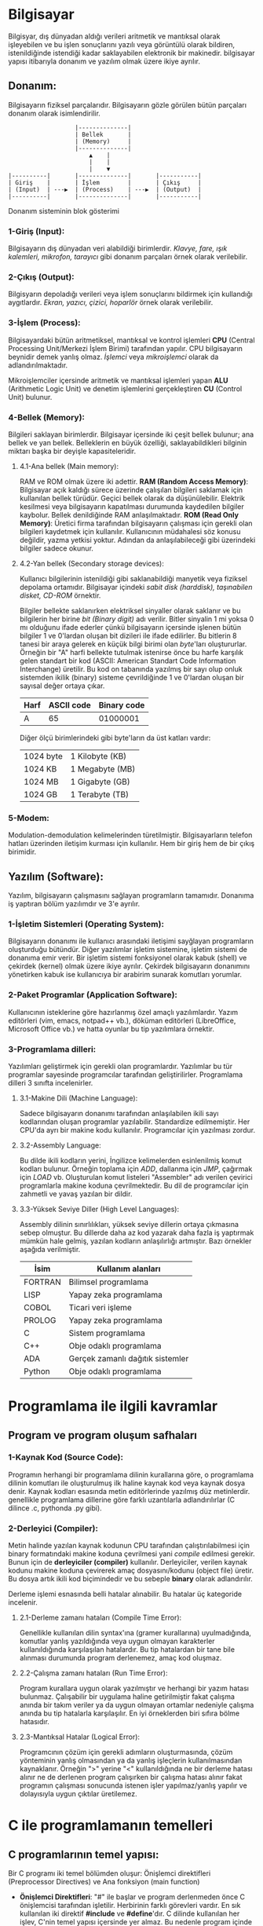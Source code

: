 * Bilgisayar
Bilgisyar, dış dünyadan aldığı verileri aritmetik ve mantıksal olarak
işleyebilen ve bu işlen sonuçlarını yazılı veya görüntülü olarak bildiren,
istenildiğinde istendiği kadar saklayabilen elektronik bir makinedir.
bilgisayar yapısı itibarıyla donanım ve yazılım olmak üzere ikiye ayrılır.

** Donanım:
Bilgisayarın fiziksel parçalarıdır. Bilgisayarın gözle görülen bütün
parçaları donanım olarak isimlendirilir.
            
:                    |--------------|
:                    | Bellek       |
:                    | (Memory)     |
:                    |--------------|
:                        ▲    |
:                        |    |
:                        |    ▼ 
: |----------|       |--------------|       |-----------|
: | Giriş    |       | İşlem        |       | Çıkış     |
: | (Input)  | ---▶  | (Process)    | ---▶  | (Output)  |
: |----------|       |--------------|       |-----------|
Donanım sisteminin blok gösterimi

*** 1-Giriş (Input):
Bilgisayarın dış dünyadan veri alabildiği birimlerdir. /Klavye, fare, ışık/
/kalemleri, mikrofon, tarayıcı/ gibi donanım parçaları örnek olarak
verilebilir.
      
*** 2-Çıkış (Output):
Bilgisyarın depoladığı verileri veya işlem sonuçlarını bildirmek için
kullandığı aygıtlardır. /Ekran, yazıcı, çizici, hoparlör/ örnek olarak
verilebilir.

*** 3-İşlem (Process):
Bilgisayardaki bütün aritmetiksel, mantıksal ve kontrol işlemleri *CPU*
(Central Processing Unit/Merkezi İşlem Birimi) tarafından yapılır. CPU
bilgisayarın beynidir demek yanlış olmaz. /İşlemci/ veya /mikroişlemci/
olarak da adlandırılmaktadır.

Mikroişlemciler içersinde aritmetik ve mantıksal işlemleri yapan *ALU*
(Arithmetic Logic Unit) ve denetim işlemlerini gerçekleştiren *CU* (Control
Unit) bulunur.
      
*** 4-Bellek (Memory):
Bilgileri saklayan birimlerdir. Bilgisayar içersinde iki çeşit bellek
bulunur; ana bellek ve yan bellek. Belleklerin en büyük özelliği,
saklayabildikleri bilginin miktarı başka bir deyişle kapasiteleridir.

**** 4.1-Ana bellek (Main memory):
RAM ve ROM olmak üzere iki adettir.
*RAM (Random Access Memory)*: Bilgisayar açık kaldığı sürece üzerinde
çalışılan bilgileri saklamak için kullanılan bellek türüdür. Geçici bellek
olarak da düşünülebilir. Elektrik kesilmesi veya bilgisayarın kapatılması
durumunda kaydedilen bilgiler kaybolur. Bellek denildiğinde RAM
anlaşılmaktadır.
*ROM (Read Only Memory)*: Üretici firma tarafından bilgisayarın çalışması
için gerekli olan bilgileri kaydetmek için kullanılır. Kullanıcının
müdahalesi söz konusu değildir, yazma yetkisi yoktur. Adından da
anlaşılabileceği gibi üzerindeki bilgiler sadece okunur.

**** 4.2-Yan bellek (Secondary storage devices):
Kullanıcı bilgilerinin istenildiği gibi saklanabildiği manyetik veya fiziksel
depolama ortamıdır. Bilgisayar içindeki /sabit disk (harddisk), taşınabilen/
/disket, CD-ROM/ örnektir.

Bilgiler bellekte saklanırken elektriksel sinyaller olarak saklanır ve bu
bilgilerin her birine /bit (Binary digit)/ adı verilir. Bitler sinyalin 1 mi
yoksa 0 mı olduğunu ifade ederler çünkü bilgisayarın içersinde işlenen bütün
bilgiler 1 ve 0'lardan oluşan bit dizileri ile ifade edilirler. Bu bitlerin 8
tanesi bir araya gelerek en küçük bilgi birimi olan /byte/'ları oluştururlar.
Örneğin bir "A" harfi bellekte tutulmak istenirse önce bu harfe karşılık
gelen standart bir kod (ASCII: American Standart Code Information
Interchange) üretilir. Bu kod on tabanında yazılmış bir sayı olup onluk
sistemden ikilik (binary) sisteme çevrildiğinde 1 ve 0'lardan oluşan bir
sayısal değer ortaya çıkar.

|------+------------+-------------|
| Harf | ASCII code | Binary code |
|------+------------+-------------|
| A    | 65         | 01000001    |
|------+------------+-------------|

Diğer ölçü birimlerindeki gibi byte'ların da üst katları vardır:

| 1024 byte | 1 Kilobyte (KB) |
| 1024 KB   | 1 Megabyte (MB) |
| 1024 MB   | 1 Gigabyte (GB) |
| 1024 GB   | 1 Terabyte (TB) |

*** 5-Modem:
Modulation-demodulation kelimelerinden türetilmiştir. Bilgisayarların telefon
hatları üzerinden iletişim kurması için kullanılır. Hem bir giriş hem de bir
çıkış birimidir.

** Yazılım (Software):
Yazılım, bilgisayarın çalışmasını sağlayan programların tamamıdır. Donanıma
iş yaptıran bölüm yazılımdır ve 3'e ayrılır.

*** 1-İşletim Sistemleri (Operating System):
Bilgisayarın donanımı ile kullanıcı arasındaki iletişimi sayğlayan
programların oluşturduğu bütündür. Diğer yazılımlar işletim sistemine,
işletim sistemi de donanıma emir verir. Bir işletim sistemi fonksiyonel
olarak kabuk (shell) ve çekirdek (kernel) olmak üzere ikiye ayrılır. Çekirdek
bilgisayarın donanımını yönetirken kabuk ise kullanıcıya bir arabirim sunarak
komutları yorumlar.

*** 2-Paket Programlar (Application Software):
Kullanıcının isteklerine göre hazırlanmış özel amaçlı yazılımlardır. Yazım
editörleri (vim, emacs, notpad++ vb.), döküman editörleri (LibreOffice,
Microsoft Office vb.) ve hatta oyunlar bu tip yazılımlara örnektir.

*** 3-Programlama dilleri:
Yazılımları geliştirmek için gerekli olan programlardır. Yazılımlar bu tür
programlar sayesinde programcılar tarafından geliştirilirler. Programlama
dilleri 3 sınıfta incelenirler.

**** 3.1-Makine Dili (Machine Language):
Sadece bilgisayarın donanımı tarafından anlaşılabilen ikili sayı kodlarından
oluşan programlar yazılabilir. Standardize edilmemiştir. Her CPU'da ayrı bir
makine kodu kullanılır. Programcılar için yazılması zordur.

**** 3.2-Assembly Language:
Bu dilde ikili kodların yerini, İngilizce kelimelerden esinlenilmiş
komut kodları bulunur. Örneğin toplama için /ADD/, dallanma için /JMP/,
çağırmak için /LOAD/ vb. Oluşturulan komut listeleri "Assembler" adı verilen
çevirici programlarla makine koduna çevrilmektedir. Bu dil de programcılar
için zahmetli ve yavaş yazılan bir dildir.

**** 3.3-Yüksek Seviye Diller (High Level Languages):
Assembly dilinin sınırlılıkları, yüksek seviye dillerin ortaya çıkmasına
sebep olmuştur. Bu dillerde daha az kod yazarak daha fazla iş yaptırmak
mümkün hale gelmiş, yazılan kodların anlaşılırlığı artmıştır. Bazı örnekler
aşağıda verilmiştir.

|---------+----------------------------------|
| İsim    | Kullanım alanları                |
|---------+----------------------------------|
| FORTRAN | Bilimsel programlama             |
|---------+----------------------------------|
| LISP    | Yapay zeka programlama           |
|---------+----------------------------------|
| COBOL   | Ticari veri işleme               |
|---------+----------------------------------|
| PROLOG  | Yapay zeka programlama           |
|---------+----------------------------------|
| C       | Sistem programlama               |
|---------+----------------------------------|
| C++     | Obje odaklı programlama          |
|---------+----------------------------------|
| ADA     | Gerçek zamanlı dağıtık sistemler |
|---------+----------------------------------|
| Python  | Obje odaklı programlama          |
|---------+----------------------------------|

* Programlama ile ilgili kavramlar

** Program ve program oluşum safhaları

*** 1-Kaynak Kod (Source Code):
Programın herhangi bir programlama dilinin kurallarına göre, o programlama
dilinin komutları ile oluşturulmuş ilk haline kaynak kod veya kaynak dosya
denir. Kaynak kodları esasında metin editörlerinde yazılmış düz metinlerdir.
genellikle programlama dillerine göre farklı uzantılarla adlandırılırlar (C
dilince .c, pythonda .py gibi).

*** 2-Derleyici (Compiler):
Metin halinde yazılan kaynak kodunun CPU tarafından çalıştırılabilmesi için
binary formatındaki makine koduna çevrilmesi yani /compile/ edilmesi gerekir.
Bunun için de *derleyiciler (compiler)* kullanılır. Derleyiciler, verilen
kaynak kodunu makine koduna çevirerek amaç dosyasını/kodunu (object file)
üretir. Bu dosya artık ikili kod biçimindedir ve bu sebeple *binary* olarak
adlandırılır.

Derleme işlemi esnasında belli hatalar alınabilir. Bu hatalar üç kategoride
incelenir.

**** 2.1-Derleme zamanı hataları (Compile Time Error):
Genellikle kullanılan dilin syntax'ına (gramer kurallarına) uyulmadığında,
komutlar yanlış yazıldığında veya uygun olmayan karakterler kullanıldığında
karşılaşılan hatalardır. Bu tip hatalardan bir tane bile alınması durumunda
program derlenemez, amaç kod oluşmaz.

**** 2.2-Çalışma zamanı hataları (Run Time Error):
Program kurallara uygun olarak yazılmıştır ve herhangi bir yazım hatası
bulunmaz. Çalışabilir bir uygulama haline getirilmiştir fakat çalışma anında
bir takım veriler ya da uygun olmayan ortamlar nedeniyle çalışma anında bu
tip hatalarla karşılaşılır. En iyi örneklerden biri sıfıra bölme hatasıdır.

**** 2.3-Mantıksal Hatalar (Logical Error):
Programcının çözüm için gerekli adımların oluşturmasında, çözüm yönteminin
yanlış olmasından ya da yanlış işleçlerin kullanılmasından kaynaklanır.
Örneğin ">" yerine "<" kullanıldığında ne bir derleme hatası alınır ne de
derlenen program çalışırken bir çalışma hatası alınır fakat programın
çalışması sonucunda istenen işler yapılmaz/yanlış yapılır ve dolayısıyla
uygun çıktılar üretilemez.

* C ile programlamanın temelleri

** C programlarının temel yapısı:
Bir C programı iki temel bölümden oluşur: Önişlemci direktifleri
(Preprocessor Directives) ve Ana fonksiyon (main function)

- *Önişlemci Direktifleri*: "#" ile başlar ve program derlenmeden önce C
  önişlemcisi tarafından işletilir. Herbirinin farklı görevleri vardır. En sık
  kullanılan iki direktif *#include* ve *#define*'dır. C dilinde kullanılan her
  işlev, C'nin temel yapısı içersinde yer almaz. Bu nedenle program içinde
  kullanılan fonksiyonların kendilerinin ya da prototiplerinin yer aldığı
  dosyalar (diğer bir deyişle kütüphaneler), *#include* direktifi kullanılarak
  programa dahil edilir. Örneğin *printf* fonksiyonunun prototipi, *stdio.h*
  içersinde bulunmaktadır. Dolayısıyle eğer *printf* kullanılacaksa, *stdio.h*
  (standart input-output) kütüphanesi *#include* direktifiyle dahil
  edilmelidir. ".h" uzantılı bu dosyalar C programlama dilinde /başlık/
  /(header)/ dosyaları adı verilir.

- *Main Fonksiyonu*: C dilinde yazılmış programlar genellikle birden fazla
  fonksiyondan oluşurlar. *main()* fonksiyonu, bütün C programlarında bulunması
  gereken ana fonksiyondur yani programın gövdesidir. Program çalıştırılırken
  ilk çalışacak olan fonksiyondur. Çalıştırılacak olan /ifadeler (statements)/
  *main()* fonksiyonu içersine *{}* arasına yazılır. Açılan her kıvrık parantez
  mutlaka kapatılmalıdır. Arada kalan bölüme /blok/ adı verilir. En dıştaki
  blok programın ana kısmı olup iki bölümden oluşur: *Bildiriler*
  *(declerations)* ve *İşletilenilir İfadeler (executable statements)*.
  Bildiriler programda kullanılacak değişkenlerin adlarını belirlemek amacıyla
  yazılırken işletilebilir ifadeler yapılan işlemleri yerine getiren
  komutlardır.

** Basit bir C programı
Basit bir C programında tüm bu bileşenleri görelim:
#+BEGIN_SRC c

/* C programlarında yorumlar bu şekilde yazılır */
// Bu satır da bir yorumdur.
#include <stdio.h>

int main()
{
      printf("Merhaba Dünya");
      return 0;
}

#+END_SRC

** C dilinde genel yazım kuralları
- C dili birden çok satırdan oluşan yorumlara izin verir. Tüm bir satırın
  yorumlanması için başına "//" getirilir. Eğer birden fazla satır
  yorumlanmak isteniyorsa veya yorum bittikten sonra kod yazılacaksa "/* */"
  arasına yazılır.
- C'de işletilebilir her ifade, ";" ile sonlandırılır. Bir satıra birden
  fazla ifade yazılabilir ancak önişlemci direktifleri, mutlaka her satırda
  yalnızca bir tane olacak şekilde yazılmalıdır.
- C'de bütün anahtar kelimeler ve komutlar küçük harfle yazılır (*#define*
  direktifi hariç). C büyük-küçük harf duyarlı bir dildir yani "TOPLAM",
  "toplam" ve "topLAM" kelimelerinin hepsi C derleyicisi tarafından farklı
  anlaşılır.
- Program yazım kuralları dahilinde olmasa da okunabilirliği arttırmak için
  bloklar içersine yazılan ifadelerin bir tab veya 3-4 boşluk içerden
  yazılmasına özen gösterilmelidir.
  *İyi bir yazım*:
  #+BEGIN_SRC c
  int main()
  {
      /*.............*/;
      /*.............*/;
      {
            /*.............*/;
            {
                  /*.............*/;
                  /*.............*/;
            }
            /*.............*/;
            /*.............*/;
      }
      /*.............*/;
  }
  #+END_SRC
  *Kötü bir yazım*:
  #+BEGIN_SRC c
  int main()
  {
  /*.............*/;
  /*.............*/;
  {
  /*.............*/;
  {
  /*.............*/;
  /*.............*/;
  }
  /*.............*/;
  /*.............*/;
  }
  /*.............*/;
  }
  #+END_SRC

** İşleçler (Operatörler)
İşleçler matematiksel, mantıksal ve atama işlemlerini gerçekleştirmek için
kullanılan simgelerdir. Bunlar ile işleme giren değerlere /işlenen (operand)/
adı verilir. C dilinde kullanılan operatörler üç grupta incelenir.

*** 1-Matematiksel İşleçler:
|---------------+---------------------|
| İşlem         | C dilinde karşılığı |
|---------------+---------------------|
| Çarpma        | *                   |
| Modüler bölüm | %                   |
| Bölme         | /                   |
| Toplama       | +                   |
| Çıkarma       | -                   |
| Bir arttırma  | ++                  |
| Bir eksiltme  | --                  |
|---------------+---------------------|

Bir arttırma ve bir eksiltme operatörlerinin farklı kullanımları vardır.
Yalnız başlarına kullanıldıklarında sonuç değişmez; beraber kullanıldıkları
değişkenin önüne ya da arkasına yazıldıklarında değerini bir arttırır ya da
azaltırlar. Ancak bir işlem içinde kullanımlarında değişkenin sağı veya
solunda yazılmaları işlem sonucunu değiştirir:
|---------------------+--------------------------------------------------------|
| Yazım biçimi        | Anlamı                                                 |
|---------------------+--------------------------------------------------------|
| a++ (postincrement) | Önce a'yı kullan sonra içindeki değeri 1 arttır.       |
| ++a (preincrement)  | Önce a'yı 1 arttır, sonra bu arttırılmış değeri kullan |
| a-- (postdecrement) | Önce a'yı kullan sonra içindeki değeri 1 eksilt.       |
| --a (predecrement)  | Önce a'yı 1 eksilt, sonra bu arttırılmış değeri kullan |
|---------------------+--------------------------------------------------------|

Mesela 3 değişkenli bir durumda farklı senaryoları inceleyelim. *a = 4*
olsun:
|-------------+-------------------------------+--------------|
| İşem        | İşlemlerin gerçekleşme sırası | Son değerler |
|-------------+-------------------------------+--------------|
| c = a++ * 5 | 1. c = a*b = 4*5 = 20         | a = 5        |
|             | 2. a = a+1 = 4+1 = 5          | c = 20       |
|-------------+-------------------------------+--------------|
| c = ++a * 5 | 1. a = a+1 = 4+1 = 5          | a = 5        |
|             | 2. c = a*b = 5*5 = 25         | c = 25       |
|-------------+-------------------------------+--------------|
| c = a-- * 5 | 1. c = a*b = 4*5 = 20         | a = 3        |
|             | 2. a = a-1 = 4-1 = 3          | c = 20       |
|-------------+-------------------------------+--------------|
| c = ++a * 5 | 1. a = a-1 = 4-1 = 3          | a = 3        |
|             | 2. c = a*b = 3*5 = 15         | c = 15       |
|-------------+-------------------------------+--------------|

Esasında bu tip karışık ifadelerden kaçınmak en doğrusudur. Derleyici hem
pre hem de post increment veya decrement yapabildiği için programcı bunların
kullanımında çok dikkatli olmalıdır. Özensiz veya hızlı bir yazımda kolayca
hata yapılabilir.

*** 2-Mantıksal İşleçler:
|----------------------+-----------------------|
| İşlem                | C dilindeki karşılığı |
|----------------------+-----------------------|
| Büyük                | >                     |
| Büyük veya eşit      | >=                    |
| Küçük                | <                     |
| Küçük veya eşit      | <=                    |
| Eşit (karşılaştırma) | ==                    |
| Eşit değil           | !=                    |
| Ve (And)             | &&                    |
| Veya (Or)            | \vert \vert           |
| Değil                | !                     |
|----------------------+-----------------------|

*** 3-Atama İşleçleri:
|-------+------------------|
| İşleç | Anlamı           |
|-------+------------------|
| =     | Atama            |
| +=    | Toplayarak atama |
| -=    | Eksilterek atama |
| *=    | Çarparak atama   |
| /=    | Bölerek atama    |
| %=    | Mod alarak atama |
|-------+------------------|

*** İşleçlerin Öncelik Sırası
|---------+-----------------+------------------------------------|
| Öncelik | İşleç           | Aynı önceliğe sahip olanlarda sıra |
|---------+-----------------+------------------------------------|
| 1       | ()              | Soldan sağa                        |
| 2       | ++, -- ve !     | Sağdan sola                        |
| 3       | *, / ve %       | Soldan sağa                        |
| 4       | + ve -          | Soldan sağa                        |
| 5       | <, >, <= ve >=  | Soldan sağa                        |
| 6       | == ve !=        | Soldan sağa                        |
| 7       | &&              | Soldan sağa                        |
| 8       | \vert \vert     | Soldan sağa                        |
| 9       | Atama işleçleri | Sağdan sola                        |
|---------+-----------------+------------------------------------|

** Değişkenlerin tanımlanması ve veri türleri
Kullanılacak bütün değişkenlerin *kullanılmadan önce* C derleyicisine
bildirilmeleri gerekir. Derleyiciye değişkenleri bildirme işine /değişken/
/tanımlamak/ denir. Değişken tanımlamak, değişken için bir isim seçerek ve
içersinde ne tür bir veri saklayacağını söyleyerek yapılır. Değişkenlerin üç
özelliği vardır: ismi, veri türü ve değeri.
- *İsim*: Değişkeni saklamak için ayrılmış bellek hücresine verilen isimdir.
- *Veri Türü*: Saklanan bilginin türüdür (ondalık sayı, tam sayı, karakter vb)
- *Değer*: Değişken içersinde saklanan bilginin kendisi.

*** Değişkenlerin isimlendirilmesi:
Program içersindeki değişkenlerin isimleri programcı tarafından belirlenir
fakat belli kurallara uyulması gerekir.
+ Her programlama dilinin kendine ait *ayrılmış isimleri* vardır. Bunlar
  program içersindeki komutları, özel değişkenleri vb içerir.

|----------+--------+---------+-----------+--------+--------+---------+----------+---------|
| Asm      | auto   | break   | case      | cdecl  | Char   | const   | continue | default |
| Do       | double | else    | enum      | extern | far    | float   | for      | goto    |
| huge     | if     | int     | interrupt | long   | near   | pascal  | register | return  |
| short    | signed | sizeof  | static    | struct | switch | typedef | union    | void    |
| volatile | while  | fortran | _CS       | _BP    | _DI    | _SI     | _SP      | _DS     |
| _AX      | _BX    | _CX     | _DX       | _ES    | _AH    | _BH     | _CH      | _DH     |
| _SS      | _AL    | _BL     | _CL       | _DL    |
|----------+--------+---------+-----------+--------|

C programlama dili tarafından ayrılmış isimler.

- Değişken isimleri içinde *a-z* ve *A-Z* arası *İngilizce harfler*, 0-9
  arası *rakamlar* ve özel karakter olarak yalnızca "_" kullanılabilir. Diğer
  özel karakterler ve Türkçe karakterler (üÜçÇğĞıİöÖşŞ) kullanılamaz.

- Değişken isimlerinde rakamlar kullanılabilse dahi isimler *rakamlarla*
  *başlayamaz*

- Değişken isimleri teorik olarak istenilen uzunlukta olabilir fakat C
  derleyicisi için ilk *32 karakter* belirleyicidir. Yani ilk 32 karakter aynı
  ise sonrakiler farklı olsa da derleyici tarafından aynı isim olarak
  değerlendirilirler.

Bu kurallar, değişken isimleri için uyulması gereken teknik kurallardır.
Bunlara ek olarak program alışkanlıkları açısından da uyulması gereken
kurallar vardır.

- Değişkenlere verilen isimler kolay hatırlanır ve anlaşılır olmalıdır.
- İsimlendirmenin çok uzun veya kısa olmamasına dikkat edilir. 11-12
  karakterlik değişken isimleri ideal kabul edilir.
- İki kelimeden oluşan değişken isimlerinde kelimeler arasına "_"
  konulabileceği gibi ikici kelimenin baş harfi büyük yazılarak da kelimeler
  birbirinden ayrılabilir.
- Tamamı büyük harften oluşan değişken isimleri tercih edilmez, yaygın olarak
  sabitler için kullanılır. Değişkenlerin isimlerinin küçük harfli olması
  tercih edilir.

*** Veri Türleri:
C programlama dilinde 4 temel veri türü vardır; *char*, *float*, *int* ve
*double*

- *char*: Bir harf, bir sayı veya özel bir karakteri saklayabilirler. *char*
  tipindeki değerler _tek tırnak_ karakterleri arasında yazılmalıdır.
  Aktarılan karakterler bellekte karakterin kendisi olarak değil ASCII
  karşılığındaki sayı olarak tutulurlar. Bu sayede bu veriler toplama çıkarma
  gibi işlemlerde kullanılabilirler. Örneğin m = 'a' ise m değişkeni bellekte
  ASCII karşılığı yani 97 olarak tutulur. Eğer programda *m = m + 1*
  kullanılırsa artık m değişkeni 97 değil 98 olur yani artık *'b'* verisini
  tutmaktadır.
- *int*: -32768 ile 32767 (DOS işletim sistemlerinde) arasındaki *tamsayı*
  değerleri saklamak için kullanılır. C'de işaretsiz yazılan sayılar
  pozitiftir.
- *float*: Ondalıklı verilen sayıları ifade etmek için kullanılan değerleri
  tanımlar.
- *double*: Ondalıklı verilen çok küçük ve çok büyük değerleri tanımlamak
  için kullanılır. float türünden iki kat daha duyarlıdır.

*** Değişkenlerin tanımlama yerleri, şekilleri ve tanımlanması:
Standart C dilinde değişkenler üç ayrı yerde tanımlanabilir: *Fonksiyonların*
*üstünde*, *bloklar başlar başlamaz* (bloktan kasıt {} arası) ve
*fonksiyonlarda parametre olarak*. Fonksiyonlarda parametre olarak değişken
atanması başka bir konu. Blokların veya programın başında değişken
tanımlanması bir zorunluluk olmamasına karşın programlama pratiği açısından
oldukça kritiktir ve özellikle de C programlamada her zaman takip edilen bir
kuraldır. Ayrıca okunabilirliği arttırmak için her zaman değişken
tanımlandıktan sonra bir boş satır bırakılır.

Değişkenler tanımlanırken önce değişkenin *veri türü* sonra da değişkenin
*ismi* yazılır. Eğer ilk atama tanımlandığı yerde yapılacaksa atama işareti
olan "=" kullanılarak tanımlandığı gibi de atama yapılabilir.
#+BEGIN_SRC c
// Türü  Değişken Adı
long int ogrenciSayisi;
ogrenciSayisi = 32;
//veya eğer tanımlandığı yerde atama yapılacaksa
double cezaKatsayisi = 5.05;
#+END_SRC

Aynı türdeki değişkenler tek bir satırda tanımlanabilir.
#+BEGIN_SRC c
int gun, ay, yil;
#+END_SRC

*main* fonksiyonundan önce tanımlanan değişkenler, eğer ilk değer
verilmemişse sayısal veriler için sıfır, diğer veriler için boş olarak
atanır. Fonksiyon içersinde tanımlanan değişkenler ise ilk değerleri
verilmediğinde bellekte tanımlandıkları yerdeki rastgele değer olarak
atanırlar. Değişkenin kullanım amacına göre bu konuya dikkat edilmelidir.

* Genel girdi-çıktı (input-output) fonksiyonları
Veriler bir değişkene atılarak verilebileceği gibi bir *girdi aygıtı*
kullanılarak da (klavye, mouse vb.) verilebilir. Bu işleme /girdi/
/operasyonu/ denir. Hesaplanan sonuçları ve/veya bellekte tutulan değerleri
kullanıcıya gösterme işlemine ise /çıktı operasyonu/ denilmektedir.

Yaygın olarak kullanılan giriş-çıkış fonksiyonları, C standart giriş-çıkış
kütüphanesinde bulunur ve *stdio.h* (standart input-output) header dosyası
ile derleyiciye *#include* önişlemci direktifi ile bildirilir.

#+BEGIN_SRC c
#include <stdio.h>
#+END_SRC

** /printf/ Fonksiyonu:
Değişkenlerin değerlerini, hesaplanan sonuçları veya istenen mesajları ekrana
yazdırmak için kullanılır.

Syntax:
: printf("Çıktı metin (string) formatı", değişkenlerin listesi)
veya değişken kullanılmayacaksa:
: printf("String formatı")
şeklindedir.

Değişkenlerin kullanılması pythondan farklıdır. Pythonda stringler kendileri
veri türüdür ve içersinde değişkenlerin kullanılması için formatlanması
gerekir. Öte yandan C'de stringler hali hazırda bir metin formatıdır ve *yer*
*tutucular* yardımı ile formatlanırlar. Yer tutucular "%" ile başlarlar.
Syntax'ları aşağıdaki gibidir:

: %[önek][genişlik][.duyarlılık]<format karakteri>

|------------------+--------------------------------------------------------------------------|
| Format Karakteri | Anlamı                                                                   |
|------------------+--------------------------------------------------------------------------|
| d, i             | Tamsayı değişkenler (Onluk sistemde)                                     |
| ld               | Uzun tamsayılar için                                                     |
| lx               | Uzun tamsayılar (16'lık hex sistemde)                                    |
| o                | İşaretsiz tamsayı değişkenler için (sekizlik sistemde)                   |
| x                | İşaretsiz tamsayı değişkenler için (hex sisteminde)                      |
| X                | İşaretsiz tamsayı değişkenler için (hex sisteminde, büyük harfle)        |
| u                | İşaretsiz tamsayılar için                                                |
| c                | Char tipindeki değişkenler için                                          |
| s                | Metin (string)                                                           |
| f                | float ve double değişkenler için                                         |
| E,e              | float ve double değişkenlerin üstel gösterimi için                       |
|------------------+--------------------------------------------------------------------------|
|------------------+--------------------------------------------------------------------------|
| Önek Karakteri   | Anlamı                                                                   |
|------------------+--------------------------------------------------------------------------|
| +                | Pozitif olanlar başında "+" ile yazdırılır.                              |
| -                | Sayı genişliği büyük verilmişse sola dayalı yazar.                       |
| 0                | Sayı genişliği büyük verilmişse soldaki boşlukları sıfırlar ile doldurur |
|------------------+--------------------------------------------------------------------------|

- Genişlik sayının ne kadarlık karakter alanına yazılacağını belirler.
  /double/ ve /float/ tipindeki değişkenlerde *genişlik.duyarlılık* şeklinde,
  virgülden sonra kaç basamak uzunluğunda yazılacağı belirtilir. Stringlerde
  "/" karakteri *escape karakter*idir ve bundan sonrasında gelen karakter
  kaçış serisini ifade eder:

|--------------+------------------------------------|
| Kaçış serisi | Anlamı                             |
|--------------+------------------------------------|
| \n           | İmleç sonraki satır başında durur. |
| \t           | İmleç sonraki tab stop'ta durur.   |
| \a           | Alarm (beep sesi).                 |
| \\           | Backslach yazdırmak için.          |
| \"           | Tırnak işareti yazdırmak için.     |
|--------------+------------------------------------|

Örnek bir kaç program görelim:
#+BEGIN_SRC c
#include <stdio.h>

int main()
{
    int yas = 25;
    float oran = 0.18;
    char cinsiyet = 'E';

    printf("\n") // Boş bir satır yazdırır.
    printf("Cinsiyetiniz: %c\tYaşınız: %d\n", cinsiyet, yas)
    printf("Güncel \"KDV\" oranı %+.4f", oran)
}
#+END_SRC

** /scanf/ fonksiyonu:
Değişkenlerin içine klavyeden değer atamak için kullanılır. Syntax'ı
aşağıdaki gibidir:

: scanf("String formatı", değişkenin listesi)

İlk argüman printf fonksiyonundaki gibi string formatıdır. Değişken
listesinde dışarıdan girilecek değişkenler başında "&" işareti ile
yazılırlar. Bu işarete *adres operatörü* denir. Her bellek hücresinin bir
adresi vardır ve & işareti, peşine yazılan değişkenin bellek adresini üretir,
dışarıdan girilen değerin adresi verilen bellek hücresine aktarılmasını
sağlar. Değer girdisinin sonlandırılması için /Enter/ tuşuna basılır ve bu
andan itibaren değerde dışarıdan müdahale ile değişiklik yapılamaz. Yan yana
girilen değerlerde (aşağıdaki örnekte olduğu gibi) boşluk veya tab tuşları da
sonraki değişkene geçmemizi sağlar. *scanf* içersinde stringlerle girdi
mesajı yazıldığında hata alındığından bilgi mesajları *printf* ile yazılır.

#+BEGIN_SRC c
#include <stdio.h>
int main()
{
    int yas, agirlik;
    scanf("%d%f", &yas, &agirlik);
}
#+END_SRC

* Akış kontrol yapıları
Normal şartlar altında programlar ilk satırdan son satıra doğru diğer bir
deyişle yukarıdan aşağıya doğru ilerler. Elbetteki programlarımızda
kurduğumuz her mantığı bu kurala uydurmamız mümkün değil. Bu amaçla programın
veya fonksiyonun çalışma akışını konrol eden mekanizmalara *kontrol yapıları*
denir. C dilinde *sıralı*, *seçimli* ve *tekrarlı* olmak üzere 3 çeşit
kontrol yapısı mevcuttur. Şu ana kadar gördüğümüz örnekler sıralı yapılara
örnektir.

** /if/ anahtar kelimesi:
Verilen durum ya da koşulun *doğru* veya *yanlış* olmasına göre istenilen
işlem veya işlemleri gerçekleştirmek için kullanılan *seçimli* kontrol
yapılarıdır.
Syntax'ı şu şekildedir:

: if(koşul)
:     komut;

Bu yapıda *if* komutundan sonra gelen koşul doğru ise koşuldan sonra komut
çalışır. Eğer birden fazla komut çalıştırılacaksa bir blok içinde
yazılmalıdır. Esasında tek komut da olsa blok içersinde yazmak okunabilirlik
açısından daha iyidir.

: if(koşul){
:     komut1;
:     komut2;
:     ...   ;
:     ...   ;
:     komutN;
: }

Örneğin:
#+BEGIN_SRC c
if(yas > 18){
    printf("Yasiniz 18'den buyuk umarım basiniz goge ermistir.");
}
#+END_SRC

Eğer koşulun yanlış olması durumunda bir alternatif blok çalıştırılmak
isteniyorsa *else* komutu kullanılır:

: if(koşul){
:     komut1;
:     komut2;
:     komut3;
: }
: else{
:     komut4;
:     komut5;
:     komut6;
: }

Örneğin:
#+BEGIN_SRC c
if(yas > 18){
    printf("Yasiniz 18'den buyuk umarım basiniz goge ermistir.");
}
else{
    printf("Yasiniz 18'den büyük degil tuh...");
}
#+END_SRC

Eğer bir doğru veya değil durumundan ziyade, birkaç farklı koşula bağlı bir
program yazıyorsak sırayla bir kaç tane *if* kullanabiliriz fakat bu bize çok
temiz bir kod sunmaz. Mesela aynı değişkenin farklı koşullarında bu çok da
iyi bir kullanım değildir. Bu amaçla else ve if'i bir arada kullanabiliriz:

: if(koşul1){
:     komut1;
:     komut2;
: }
: else if(koşul2){
:     komut3;
:     komut4;
: }
: else{
:     komut5;
: }

Sadece *if*ler kullanarak bu ifadeyi yazdığımızda program çalışırken bütün
ifadeler okunacaktır fakat bu durumda koşullardan biri sağlandığında program
kalanını okumayı bırakır.

Örneğin:

#+BEGIN_SRC c
if(yas > 18){
    printf("Yasiniz 18'den buyuk umarım basiniz goge ermistir.");
}
else if(yas == 18){
    printf("Ooo buyumussun kiral.")
}
else{
    printf("Yasiniz 18'den kucuk tuh...");
}
#+END_SRC

** Üçlü şart operatörü (?:):
Bu operatör, üç adet operand alır. Esasında *if(koşul){}; else{}* yerine
kullanılır. Operatörün kendisi, iki komponentten yani "?" ve ":"
kısımlarından oluşur. "?" önündeki operandın sonucu doğru yani 0'dan farklı
ise "?" ve ":" arasındaki operand çalışır. Aksi takdirde ":" sağındaki
operand çalışır. Syntax'ı şöyle özetlenebilir:

:    |---doğru---|
:    |           ▼ 
: operand1 ? operand2 : operand3 ;
:    |                      ▲ 
:    |--------yanlış--------|

Örnek vermek gerekirse 60 ortalama geçer not iken öğrenci geçti mi kaldı mı
algoritması iki şekilde yazılabilir:
#+BEGIN_SRC c
ortalama >= 60 ? printf("Tebrikler! Gectiniz.") : printf("Seneye gorusuruz canim..");
#+END_SRC
veya
#+BEGIN_SRC c
if(ortalama >= 60)
    printf("Tebrikler! Gectiniz.");
else
    printf("Seneye gorusuruz canim..");
#+END_SRC

Görülebileceği gibi üçlü şart operatörü çok daha temiz bir kod yazmamızı
sağlar.

** /switch/ çoklu seçim anahtar kelimesi:
*switch* anahtar kelimesi, verilen ifadenin değerine göre verilen komut veya
komutları çalıştırır. Verilen ifadenin değerlerinin *ordinal (sıralı giden)*
olması gerekir. Bu ifadede kullanılacak veri tipleri *int* ve *char* olabilir
fakat float, double gibi ondalık değerler kullanılamaz. İfadenin aranan
değerleri, *case* anahtar kelimesiyle belirtilir. Syntax'ı şu şekildedir:

: switch(ifade){
:     case <değer1>:
:         komut1;
:         [break;]
:     ...
:     ...
:     ...
:     case <değern>:
:        komutN;
:        [break;]
:     [default: komutN;]
: }

Mesela 1'den 5'e kadar verilen bir sayının okunuşunu yazdıran bir programda
swtich komutunun kullanımı şu şekildedir:

#+BEGIN_SRC c
// Yanlış kullanım
switch(sayi){
    case 1:
        printf("Bir");
    case 2:
        printf("İki");
    case 3:
        printf("Üç");
    case 4:
        printf("Dört");
    case 5:
        printf("Beş");
    default: printf("Yanlış bir değer girdiniz.");
}
#+END_SRC

Eğer *break* anahtar kelimesi kullanılmazsa, program uygun durumu bulduktan
sonra da sonraki *case*'leri yani durumları kontrol etmeye devam eder. Yani
bu programa "3" girdisi verildiğinde çıktı şöyle olur:

: 1'le 5 arasında bir sayı giriniz: 3
: ----------------------
: Üç Dört Beş Yanlış bir değer girdiniz

*break* anahtar kelimesi okunduğunda, *switch* bloğu sonlanır sonraki
istenmeyen satırlar çalışmaz. Programın istenen çıktıyı vermesi için şu
şekilde yazılması gerekir.

#+BEGIN_SRC c
// Doğru kullanım
switch(sayi){
    case 1:
        printf("Bir");
        break;
    case 2:
        printf("İki");
        break;
    case 3:
        printf("Üç");
        break;
    case 4:
        printf("Dört");
        break;
    case 5:
        printf("Beş");
        break;
    default: printf("Yanlış bir değer girdiniz.");
}
#+END_SRC

Bu durumda alınan çıktı şöyle olur:

: 1'le 5 arasında bir sayı giriniz: 3
: ----------------------
: Üç

Her durumda *break* anahtar kelimesini kullanmak istemeyiz. Mesela iki
değerin sonucu olarak bir komut çalıştırmak istiyorsak alt alta iki *case*
ifadesi yazarız ve ilk boş *case*'imizden sonra *break* ifadesi kullanmayız.
Mesela cinsiyete göre vücut kitle endeksi hesaplayan bir programda hem 'K'
hem de 'k' için aynı komutu kullanırız:

#+BEGIN_SRC c
switch(cinsiyet){
    case 'k':
    case 'K':
        /* Komutlar */;
        break;
    case 'e':
    case 'E':
        /* Komutlar */;
        break;
    default: 
        /* Komutlar */;
}
#+END_SRC

* Döngüler (Loop'lar)

Döngüler, program akışını kontrol etmenin bir başka yoludur. Belirli bir
mantığı içeren program adımlarının tekrarlanması olarak özetlenebilirler.

** /goto/ ile sayaç (counter) kontrollü döngüler:

Yapılacak tekrar miktarının bilindiği durumlarda döngüler bir sayaç
kullanarak tasarlanabilir. Sayaç, döngünün kaç defa tekrarlandığını tutan bir
değişkendir. Döngünün her adımda sayaç arttırılır veya azaltılır. Döngünün
sonunda, sayacın istenilen değere gelip gelmediği kontrol edilerek döngü
sınırlanır.

Sayaç kontrollü döngüleri oluşturmanın en ilkel yolu (tabir yanlış olabilir
ama yöntem gerçekten de eski) *goto* anahtar kelimesi ve başlıklar
kullanılmasıdır. Syntax şu şekildedir:

: int sayac;
: sayac = <baslangic degeri>;
: 
: BASLA:
:     <komut1>;
:     <komut2>;
:     ...
:     ...
:     <komutn>;
:     sayac = sayac <+ veya -> <adım miktarı>
:     if(sayac <karşılaştırma operatörü> <bitiş değeri>)
:         goto BASLA

Örnek bir kullanım görelim. Mesela 100 defa "Merhaba Dunya!" yazdırmak için:

#+BEGIN_SRC c
#include <stdio.h>
int main(){
	int sayac = 1;
DONGU:
	printf("Merhaba Dunya!\n");
	sayac++;
	if (sayac <= 100)
		goto DONGU;
	return 0;
}
#+END_SRC

Görülebileceği gibi *goto* kullanımı pek de pratik değil. Programın mantığı
açısından bir sıkıntı yok ama diğer metodlara göre ekstra kod yazmamız
gerekiyor döngünün kendisi *if* ile koşullanmış bir ifadeye bağlı (ki C
programlama dilinde if ile koşullanan ifadelerin zaman zaman programları
yavaşlattığı bilinmektedir).

** /while/ döngüleri:

*while* anahtar kelimesi kendisini oldukça açıklar nitelikte. Verilen bir
*koşul/durum doğru olduğu sürece* bir takım komutların yürütülmesini sağlar.
Syntax'ı şu şekildedir:

: while(koşul | durum){
:     komut1;
:     ...
:     ...
:     komutN;
: }

Eğer koşul veya durum hiçbir zaman yanlış (veya 0) olmazsa program akışı
döngünün dışına çıkamaz ve RAM dolana kadar döngü içersindeki komutlar
sürekli tekrar ederek bir /sonsuz döngü (infinite loop)/ oluşturur. Mesela
yukarda *goto* ile yazılan kodu bir de *while* ile yazalım:

#+BEGIN_SRC c
#include <stdio.h>
int main(){
    int sayac = 1;
    while(sayac <= 100){
        printf("Merhaba Dünya!\n");
        sayac++;
    }
    return 0;
}
#+END_SRC

Yalnızca satır sayısına baktığımızda bir satır kazandığımızı düşünebiliriz
fakat kodun okunabilirliği, *while* döngüsünde çok daha iyidir.

** Gözcü kontrollü (sentinel controlled) döngüler:

Çalıştırılması gereken adımların tekrar sayısı belli olmadığında döngüyü
tekrar sayısına değil bir "gözcü değer"e bağlarız. Program kullanıcının
dışarıdan belli bir değer veya değer grubundan birinin girdi olarak verilmesi
veya program içersinde belli bir değerin oluşmasına göre sonlandırılır.
Mesela klavyeden "-1" değeri girilinceye kadar alınan sayıların ortalamasını
hesaplayan bir program şöyle yazılabilir:

#+BEGIN_SRC c
#include <stdio.h>
int main(){
    long toplam = 0;
    int sayi, adet = 0;
    float ortalama;
    printf("Sayi giriniz (Sonlandirmak icin -1): ");
    scanf("%d", &sayi);
    while(sayi != -1){
        toplam += sayi;
        adet++;
        printf("Sayi giriniz (Sonlandirmak icin -1): ");
        scanf("%d", &sayi);
    }
    ortalama = toplam / adet;
    printf("----------------\n");
    printf("Verilen tum sayilarin ortalamasi: %.2f\n", ortalama);
    return 0;
}
#+END_SRC

** /for/ döngüleri:
*for* döngüleri, özellikle de tekrar edilen işlem sayısının belli olduğu
durumlarda kullanılan başka bir yapıdır. Sayaç kontrollü döngülerde
kullanımı, *while* döngülerinden daha kısa ve çoğu zaman daha uygundur.
Syntax'ı aşağıdaki gibidir:

: for(DöngüDeğişkeni = ilkDeğer; DöngüKoşulu; AdımMiktarı){
:     komut1;
:     komut2;
:     ...
:     komutN;
: }

*for* döngüleri görülebileceği gibi 3 bileşenle tanımlanır. Döngü değişkenine
ilk değerinin atanması yalnızca *for* komutunun ilk defa okunmasında çalışır.
/Döngü koşulu/, her seferinde *döngüye girmeden önce* kontrol edilir ve eğer
doğru ise veya 0'dan farklı ise döngüye devam edilir. Döngü her sonlandığında
/adım miktarı/ kısmı çalışır ve görevi, döngü değişkenini güncellemektir.
Mesela i döngü değişkeni için *i++*, *i--* veya *i += N* gibi kullanılabilir.
Bir *for* ifadesi, her zaman *while* ifadesi olarak yazılabilir:

: DöngüDeğişkeni = ilkDeğer;
: while(DöngüKoşulu){
:     komut | komutlar;
:     AdımMiktarı;
: }

Çok güzel bir for döngüsü örneği, bir sayının asallığının kontrolüdür (neden
bilmiyorum ben bu programı çok seviyorum). Programı yazıp bir bakalım:
#+BEGIN_SRC c
#include <stdio.h>
int main(){
    long sayi;
    int test = 1; // default varsayim, sayinin asal oldugu.
    long i; // dongu degiskenimiz.
    printf("Bir sayi giriniz: ");
    scanf("%d", &sayi);
    printf("-----------------\n");
    if(sayi == 1)
        test = 0;
    else{
        for(i = sayi -1; i > 1 && test == 1; i--){
            if(sayi % i == 0)
    		    test = 0;
    	}
    }
    if(test)
    	printf("Yazdığınız sayi asaldir.\n");
    else
    	printf("Yazdiginiz sayi asal degildir.\n");
    return 0;
}
#+END_SRC

** /do-while/ döngüsü:
*while* döngülerine benzer yapıda olan *do-while* döngüleri, önce komutları
alır daha sonra /döngü koşulunu/ kontrol eder. Yani döngü başlamadan önce,
döngü gövdesindeki komutlar bir defa çalışır, ardından *while* döngüsü gibi
çalışmaya devam eder. Syntaxı şu şekildedir:

: do{
:     komut1;
:     ...
:     komutN;
: }while(koşul | durum);

Her *do-while* döngüsü, aşağıdaki gibi bir *while* döngüsü olarak
yazılabilir:

: komut | komutlar;
: while(koşul | durum){
:     komut | komutlar;
: }

Tüm bu farklı döngüler, birbirleri şeklinde yazılabilir ve birbirlerine
benzer işleri yapabilir. Aralarında özellikle iş akışı ve algoritmanın oluşma
şekli açısından ufak farklar vardır fakat hangisinin nasıl ve nerede
kullanılacağı çoğunlukla programlama alışkanlığı ile ilgilidir. Mesela
zorlarsak *for* döngülerini de *while* döngüleri gibi /gözcü kontrollü/ hale
getirebiliriz fakat hem pratik değildir hem de kodun okunabilirliği azalır
veya döngü başlamadan önce komutların bir kez çalışmasını istiyorsak bunu
*while* döngüsüyle yapmanın anlamı yoktur, basitçe *do-while* döngülerinden
faydalanabiliriz. Bunlar göz önünde bulundurularak programcının hangi
döngünün uygun olduğuna karar vermesi daha doğrudur.

Mesela döngü seçimine bir örnek olarak yukarıda oluşturduğumuz /ortalama/
/hesaplama/ uygulamasını gösterebiliriz. Burada *printf* ve *scanf*
satırlarını iki defa kullanmak yerine şunu yapabiliriz:
#+BEGIN_SRC c
do{
    printf("Sayi giriniz (Sonlandirmak icin -1): ");
    scanf("%lf", &sayi);
    if(sayi != -1){
        toplam += sayi;
        adet++;
    }
}while(sayi != -1);
#+END_SRC

** İç içe (nested) döngüler:

İki döngünün birlikte kullanıldığı fakat bu birlikte kullanım ilişkisinin
birbirine bağlı olduğu döngülerdir. Dıştaki döngünün her adımında, içteki
döngü adım adım çalışır. Başka bir deyişle içteki döngü her sonlandığında
dıştaki döngü bir adım daha çalışır ve içteki döngü baştan döner.

Örneğin aşağıdaki döngüyü inceleyecelim:
#+BEGIN_SRC c
n = 0;
for(i = 1; j <= 4; i++)
    for(j = 1; j <= 3; j++)
        n = n + 1;
#+END_SRC

Yukarıdaki örnekte içteki döngü 3 defa çalışır. Dıştaki döngü de içteki
döngüyü 4 defa çalıştırır. Dolayısıyla döngü toplamda 12 defa çalışacağından
sonuçta *n* değişkeni *12 defa 1 ile toplanır* ve son değeri 12 olur.

|---+---|
| i | j |
|---+---|
| 1 | 1 |
|   | 2 |
|   | 3 |
|---+---|
| 2 | 1 |
|   | 2 |
|   | 3 |
|---+---|
| 3 | 1 |
|   | 2 |
|   | 3 |
|---+---|
| 4 | 1 |
|   | 2 |
|   | 3 |
|---+---|

Tabloda da adımların nasıl tekrar edildiği ve neden toplam 12 adım olduğu
görülmektedir. İç içe döngülerin kullanımında syntaxa oldukça dikkat
edilmelidir. Mesela aşağıdaki kod satırı bir iç içe döngü belirtmez:

#+BEGIN_SRC c
for(i = 1; j <= 4; i++);
    for(j = 1; j <= 3; j++)
#+END_SRC

İlk *for* ifadesinin sonundaki ";" sonraki döngünün, bu döngü altında
işlenmesini engeller. Doğal olarak da döngüler iç içe değildir ve istenilen
sonuç elde edilemez.

** /break/ deyimi:

*break* deyimi, daha önce *switch-case* yapısına benzer şekilde döngülerde de
kullanılır. Döngü içersinde *break* komutunun amacı, çalıştığı yerde döngüyü
sonlandırarak program akışını döngü dışına yönlendirmektir. Bu noktada
program akışı döngü dışındaki ilk satırdan devam eder. Örnek olarak aşağıdaki
programı inceleyelim:

#+BEGIN_SRC c
#include <stdio.h>
int main(){
    int i;
    for(i = 0; i <= 5; i++){
        if(i == 3)
            break;
        printf("i = %d\n", i);
    }
    return 0;
}
#+END_SRC

Mesela burada döngüyü i'nin 5 veya daha küçük değerleri ile oluşturmuş olsak
da i = 3 olduğunda *if* koşulu sağlanır ve *break* komutu çalışarak /bir üst/
/seviyedeki/ döngüyü sonlandırır. Bu programın çıktısı şu şekilde olur:

: i = 0
: i = 1
: i = 2

** /continue/ deyimi:

*break* deyimine benzer şekilde döngüleri şartlandırmak için kullanılır fakat
*continue* deyimi döngüyü bitirmek yerine çalıştığı yerde bir üst seviyedeki
döngünün /sonraki adımına geçer/. Örnek üzerinden incelemek gerekirse:

#+BEGIN_SRC c
#include <stdio.h>
int main(){
    int i;
    for(i = 0; i <= 5; i++){
        if(i == 3)
            continue;
        printf("i = %d\n", i);
    }
    return 0;
}
#+END_SRC

Bu program çalıştığında i = 3 olduğunda bu sefer *continue* komutu çalışır ve
program döngünün bir sonraki adımına geçer yani i = 3 için *printf*
fonksiyonu *çalışmaz*. Çıktı aşağıdaki gibi olur:

: i = 0
: i = 1
: i = 2
: i = 4
: i = 5

* Fonksiyonlar

Bu noktaya kadar kullandığımız konseptler (döngüler, değişkenler vs.)
programlamanın temel ögelerinden olsalar da tek başlarına karmaşık bir
problemi çözmede yetersiz kalmaktadırlar. Fonksiyonları kullanmanın iki
önemli amacı vardır. Bunlardan biri, program mantığını farklı bölümlere
ayırarak uzun kaynak kodlarına sahip programların daha kolay
değiştirilebilmesini, özelleştirilebilmesini, tamir edilebilmesini sağlamak,
mantığı daha okunabilir hale getirmektir. Fonksiyonların bir diğer faydası da
devamlı tekrar eden /mantık/ları yalnız bir defa yazarak programın farklı
yerlerinde kullanabilmemizi sağlamasıdır. Mesela /donguler/ klasorunda
/sacma_bi_program.c/ kodunu inceleyecek olursak üs almak icin kullandığımız
mantığı 4 defa kullandığımızı görürüz. Halbuki bunu tek bir defa /us_alma/
*fonksiyonu* şeklinde yazıp 4 defa kullanmak programı daha okunabilir kılar
ve kısaltır.

Fonksiyonların çalıştırılması işine /çağırma/ denir. Her fonksiyon *ismi*
ve kendisinden istenen işi gerçekleştirmek için ihtiyaç duyduğu değerler yani
*parametler* veya *argümanlar* ile çağırılırlar. Fonksiyonlar kendilerine
verilen argümanlarla beraber yaptıkları işlerin sonuçlarını, kendilerini
çağıran fonksiyona bildirirler ve bu değere *return value* denir.

Örneğin sqrt fonksiyonu bir sayının karekökünü alır.

: a = sqrt(x);

şeklinde fonksiyon çağırıldığında, fonksiyon ismi /sqrt/, argüman(lar) /x/,
reutn değeri ise /a değişkenine atanan değer/dir.

C dilinde yönetici fonksiyon *main()* fonksiyonudur ve program çalışmaya
*main()* fonksiyonundan başlar. *main()* fonksiyonu diğer fonksiyonları
çağırarak çalıştırır. Örnek bir fonksiyon hiyerarşisi şöyle olabilir:

:             main()
:             / | \
:      |-----|  |  |-----|
:      |        |        |
:    func1()  func2()  func3()
:     /  \
: |--|    |--|
: |          |
: func4()    func5()

** Standart fonksiyonlar

Bu fonksiyonlar C dili geliştiricileri tarafından programcının kullanımı
için yazılmış hazır fonksiyonlardır. Teknik olarak C dilinin parçası
değillerdir fakat C dili için standardize edilmişlerdir. Bunların
/prototip/leri header dosyalarında bulunur ve kullanılmak istendiğinde
*include* önişlemci direktifi ile bildirilerek kullanılabilirler.

*** 1- Math kütüphanesi (/math.h/):

Bu kütüphane içersinde matematiksel işlemleri gerçekleştirmek için kullanılan
fonksiyonlar mevcuttur. Söz konusu fonksiyonlar *double* türünde argümanlar
alır ve yine *double* türünde değerler return eder. *#include <math.h>*
direktifiyle programa dahil edilebilirler. Sık kullanılan *math*
fonksiyonları şöyle sıralanabilir:

|------------+------------------------------------------------------------------------------------------|
| Fonksiyon  | Açıklama                                                                                 |
|------------+------------------------------------------------------------------------------------------|
| sqrt(x)    | x'in karekökünü alır.                                                                    |
| exp(x)     | Euler sabiti'nin (e) x dereceden kuvvetini return eder (e^x).                            |
| log(x)     | x'in doğal (e tabanında) logaritmasını alır.                                             |
| log10(x)   | 10 tabanında x'in logaritmasını return eder.                                             |
| fabs(x)    | x'in mutlak değeri                                                                       |
| ceil(x)    | x'i kendisinden büyük en küçük tam sayıya yuvarlar (ceil(-9.8) = -9.0; ceil(9.8) = 10.0) |
| floor(x)   | x'i kendisinden küçük en büyük tam sayıya yuvarlar (ceil'in tersi bi manada)             |
| pow(x, y)  | x'in y dereceden kuvveti yani x ^ y                                                      |
| fmod(x, y) | x/y işleminin kalanını verir. Bi yerde x % ile aynıdır.                                  |
| sin(x)*    | x'in sinüsü                                                                              |
| cos(x)*    | x'in kosinüsü                                                                            |
| tan(x)*    | x'in tanjantı                                                                            |
|------------+------------------------------------------------------------------------------------------|

: *: sin, cos ve tan fonksiyonları radyan cinsinden değer alır. Derece cinsinden bir değeri radyana çevirmek
: için math kütüphanesinde bulunan bir sabit olan M_PI ile çarpmamız gerekir. Örneğin "alpha"yı radyana çevirmek
: için (alpha * M_PI / 180) işlemini yapmamız gerekir (M_PI aslında pi sayısı.)

*** 2- Standart kütüphane (/stdlib.h/):

Bellek yerleştirmeleri, rastgelelik fonksiyonları, tür dönüşümleri
fonksiyonlarının yanı sıra bunlara yardımcı fonksiyonları yani standart
işlemleri içeren kütüphanedir. *stdlib.h* header dosyası ile çağrılır.

**** /rand()/ fonksiyonu:

0 ile *stdlib* içersinde tanımlı olan *RAND_MAX* sabiti (Windows ve DOS'ta
32767, Unix ve Linux'ta 2147483647) arasında rastgele bir sayı üretir. Bu
sayıyı belli bir başlangıç değeri üzerinde bir dizi aritmetik operasyon
kullanarak üretmek de mümkündür:

#+BEGIN_SRC c
rastgele = rand(); /* 0 ile RAND_MAX arasinda rastgele bir sayi */
zarDegeri = 1 + rand() % 6; /* 1 ile 6 arasında rastgele bir sayi */
baskaSayi = rand()10 + 14; /* 14 ile 23 arasinda rastgele sayi */
#+END_SRC

**** /srand()/ fonksiyonu:

*rand()* fonksiyonuna benzer şekilde ve benzer amaçla çalışır fakat farklı
olarak *srand()* bir argüman alır ki bu da rastgele sayı serisinin başlangıç
noktasını belirler. Burada amaç, her seferinde farklı bir seri sunmak ve
rastgeleliğin düzeyini artırmaktır. Argüman olarak kullanıcı girdisi de
verilebilir fakat pek iyi bir pratik değildir. Genellikle *time.h*
kütüphanesinde bulunan *time()* fonksiyonundan faydalanılır ki bu fonksiyona
argüman olarak /"NULL"/ verildiğinde 01-01-1970'ten bu yana geçen zamanın
saniye cinsinden ifadesini çıktı olarak verir. Böylece *srand()* her
çalıştığında farklı bir başlangıç noktası verilir. *srand()* kendisi bir
rastgele değer üretmez, *rand()* fonksiyonu ile birlikte kullanılır.

#+BEGIN_SRC c
srand(time(NULL))
rastgele = rand() % 49 + 1;
#+END_SRC

** Kullanıcı tanımlı fonksiyonlar:

C kütüphaneleri her zaman ihtiyaç duyduğumuz fonksiyonlara sahip olmayabilir.
Genellikle tüm programlama dillerinde kullanıcının yazdığı fonksiyonlar
programın temelini oluşturur. Genel olarak bir fonksiyonun yapısı şu şekilde
özetlenebilir:

: |--------[Fonksiyon Başlığı]------------------|
: [FonksiyonTürü] <FonksiyonAdı> ([Parametreler]){
:     ..............;-|
:     ..............; |----> Fonksiyon bloğu
:     ..............;-|
: }

**** Parametre ve return değeri olmayan fonksiyonlar:

Bu fonksiyonlar *ne bir parametre alır ne de bir return değeri verirler*.
/Return değerleri olmadığı için/ fonksiyon türü olarak *void* ifadesi
yazılır. /Fonksiyonun türü aynı zamanda return değerinin de türüdür/. Fakat
fonksiyon türü verilmediğinde çoğunlukla tahmin edildiği gibi return değeri
olmadığı varsayılmaz; return değerinin *int* türünde olduğu varsayılır.

İlk örneğimiz klasik Merhaba Dünya:

#+BEGIN_SRC c
// iki türlü tanımlanabilir:
void fonksiyon(void){
    printf("Merhaba Dünya");
}
// ya da:
void fonksiyon(){
    printf("Merhaba Dünya");
}
#+END_SRC

**** Parametre alıp return değeri olmayan fonksiyonlar:

Bu tür fonksiyonlar, çağıran fonksiyondan en az bir /parametre/ (/argüman/)
alırlar ve çoğunlukla bu parametreler üzerinde değişiklik yaparlar. Bu
fonksiyonlara verilen parametrelere /girdi parametresi/ denir. Girdi kabul
eden fonksiyonlarda fonksiyonun kabul ettiği değişkenler, veri türü ile
birlikte fonksiyon parantezi içersinde virgüllerle ayrılarak tanımlanır.
Bunları karşılayan değişkenler ise fonksiyon çağırılırken parantez içinde
yazılır.
#+BEGIN_SRC c
void fonksiyon(veriTürü değişken, veriTürü değişken){
    /* değişkenin kullanıldığı işlemler */
}
#+END_SRC

Ana fonksiyon içinde bu fonksiyonların çalıştırılması ise şu şekildedir:
#+BEGIN_SRC c
int main(){
    fonksiyon(gonderilenDeger)
}
#+END_SRC
Burada gönderilen değer, main içersinde tanımlanmış bir değişken olabileceği
gibi sabit bir obje de olabilir.

**** Parametre alıp return değeri olan fonksiyonlar:

Bu fonksiyonlar, çağıran fonksiyondan bir ya da birden fazla parametre alır
ve bunlar üzerinde çeşitli işlemler gerçekleştirerek geriye bir değer
döndürürler. Geriye değer döndürmek için *return* komutu kullanılır. Syntaxı
şu şekildedir:

: return [geriDönüşDeğeri];

*return* komutu çalıştığında fonksiyon sonlanır ve sonrasında yazılan kısım
çalışmaz. Return değeri, komut için opsiyoneldir ve geri dönüş değeri
vermeden mesela belli bir koşula bağlı olarak fonksiyonu sonlandırmak için de
return komutu kullanılabilir.

Değer geri veren bir fonksiyon örneği görelim:
#+BEGIN_SRC c
#include <stdio.h>
int topla(int a, int b){
    return a + b;
}
int main(){
    int a, b;
    printf("İki adet sayi giriniz: ");
    scanf("%d%d",&a,&b);
    printf("Girilen sayilarin toplami %d", topla(a, b));
    return 0;
}
#+END_SRC

**** Parametre akış türleri:
Fonksiyonlara değerler gönderilirken iki yol kullanılabilir. Bunların
detayları başka bir konu fakat genel olarak anlatalım:
- *Değerlerle çağırım (call by value)*: Bu yöntemde fonksiyona gönderilen
  değerler çağırılan fonksiyondaki parametrelerin içersine kopyalanır.
  Kopyalanan değerlerin değişmesi orikinal değerleri etkilemez. Varsayılan
  olarak (yani buraya kadar yazdıklarımız da bunlara dahil) fonksiyonlar bu
  şekilde çalışır.
- *Bağlantılı çağırım (call by referance)*: Bu yööntemde ise değerlerin
  kopyalandığı değişkenlerin değişmesi, orijinal değişkenin değerini de
  etkiler. Ayrıntılar daha sonra.

**** Fonksiyon prototipleri:
Derleyici programı yukarıdan aşağıya doğru okuduğu için kendi yazdığımız
fonksiyonları her zaman kullanmadan önce yani main fonskiyonundan önce
yazdık. Fakat main fonksiyonunda değişkenleri tanımladığımız gibi main
fonksiyonundan önce programın kendisine fonksiyonlarımızı tanıtarak
istediğimiz yerde kullanmamız da mümkün. Bunu yapmak için fonksiyonun return
değerinin türünü ve ismini (opsiyonel olarak beklediği parametreleri de)
*prototip* olarak /fonksiyonun örneklemlerinden (çağırımlarından)/ önce 
yazmamız gerek. Yukarıdaki örneğin bu syntaxta yazımı şöyle olur:
#+BEGIN_SRC c
#include <stdio.h>
int topla;
// argümanlar verilebilir de ama verilse dahi derleyici bunları okumaz
// kodun diğer programcılar tarafından okunabilirliği adına iyi bir pratiktir
int main(){
    int a, b;
    printf("İki adet sayi giriniz: ");
    scanf("%d%d",&a,&b);
    printf("Girilen sayilarin toplami %d", topla(a, b));
    return 0;
}
int topla(int a, int b){
    return a + b;
}
#+END_SRC

*** Depolama sınıfları:
Şimdiye kadar değişkenlerin temel nitelikleri anlatılmıştı. Değişkenlerin
temel nitelikleri /türü, ismi ve değeri/dir. Bu nitelikler bir değişken
tanımlamak için yeterli olsa da bunlara ek olarak değişkenlerin *depolama sınıfı*
(storage classes), *ömrü* (duration) ve *faaliyet alanı* (scope) nitelikleri
de vardır.

C dilinde değişkenlerin depolama sınıfı belileyicilerle tanımlanır ve 4
farklı tür depolama sınıfı vardır: *auto*, *register*, *static* ve *extern*.
Bu belirleyicilerle tanımlanan değişkenler, /ömür/lerine göre ikiye
ayrılırlar: *otomatik depolama sınıfları* (automatic storage classes) ve
*durağan depolama sınıfları* (static storage classes).

**** Otomatik depolama sınıfları (automatic storage classes):
Bu tür değişkenler *auto* veya *register* belirleyicileri ile tanımlanırlar.
Belirleyiciler, değişkenin değişken türü önüne yazılarak kullanılırlar. Bir
değişkenin /otomatik depolama ömrüne sahip olması/, tanımlandığı bloğun
çalışması durumunda belleğe yerleştirilip bloğun çalışması sonlandığında da
bellekten silinmesi silinmesi anlamına gelir. C dilinde yalnızca değişkenler
otomatik depolama ömürlüdürler, fonksiyonlar değil (?).

Bir fonksiyonun lokal değişkenleri, bir belirleyici yazılmadığında varsayılan
olarak otomatik depolama ömürlüdür. Otomatik depolama ömrü belirleyicisi
olarak çoğunlukla *auto* kullanılmaktadır. *auto*, değişkenleri ihtiyaç
olduğunda kullanıp değişkenin işi bittiğinde /tamamen/ ortadan kaldırarak
hafızayı verimli kullanmamızı sağlar. Syntax şu şekildedir:

#+BEGIN_SRC c
auto double a,b;
#+END_SRC

Öte yandan *register* da benzer şekilde çalışsa da veriyi tamamen yok etmez.
*register* ismi, CPU'lar üzerindeki register yani kaydedicilerden gelir.
Bunlar CPU içindeki bilgileri (çoğunlukla geçici olarak) depolayan çok düşük
kapasiteli belleklerdir. Çalıştırılmak üzere makine koduna çevrilen
programlar çalışırken, üzerinde hesaplama yapılacak veya basit işlemler
gerçeleştirilecek olan veriler bu kaydedicilere çağırılarak üzerlerinde işlem
yapılır. Kullandığımız değişkenlerin hafızadan silinse dahi kaydediciler
içersinde saklanmay devam etmesini istiyorsak *register* belirleyicisini
kullanırız. Fakat *register* her zaman bu amacı yerine getiremez; söz konusu
kaydediciler çok düşük kapasiteli olduğundan görece büyük programlardaki veri
akışı dolayısıyla "register" edilen yani kaydedilen veriler, yenilerini
depolamak üzere atılır. Fakat eğer veriler saklanabilirse programın devam
eden aşamalarında bu veriye tekrar erişmek daha hızlı olacaktır. Syntax şu
şekildedir:

#+BEGIN_SRC c
register int a,b;
#+END_SRC

Hem kullanım amacını etkin bir şekilde yerine getirememesi hem de modern
derleyicilerin verilerin nasıl depolanacağına etkin bir şekilde karar
verebilmesi sebebiyle *register* günümüz programlarında sık kullanılan bir
belirleyici değildir.

**** Durağan depolama sınıfları (static storage classes):
Bu tür /değişken/ ya da /fonksiyonlar/, *extern* veya *static*
belirleyicileri kullanılarak tanımlanırlar. Bir "tanımın" durağan depolama
ömrü olması denek, programın çalışmaya başlamayısyla birlikte hafızaya
alınması ve program bitinceye kadar hafızada kalması anlamına gelir. Global
değişken ve fonksiyonlar ile *static* belirleyicisi ile tanımlanmış olan
lokal değişkenler, durağan depolama sınıfındadır. Lokal değişkenlerden farklı
olarak global değişken ve fonksiyonlar varsayılan olarak *extern*
belirleyicisi ile tanımlıdırlar.

Tanımlamak gerekirse /global değişkenler/, fonksiyonların dışında tanımlanan
değişkenlerdir. Bir değişkenin global olması, program çalıştığı andan
itibaren bellekte tutulması anlamına gelir. Bu tür değişkenler ve
fonksiyonlar, programın her yerinde kullanılabilmektedir.

*static* belirleyicisi ile tanımlanmış olan lokal değişkenler, global
değişkenlerden farklı olarak yalnızca tanımlandıkları fonksiyon içersinde
kukllanılabilirler fakat otomatik değişkenler gibi fonksiyon sonlandığında
hafızadan silinmezler; fonksiyonun çalışmasıyla hafızaya alınır ve program
sonlanana kadar, sahip oldukları değerle birlikte hafızada tutulurlar.
Avantajları ise aynı fonksiyonun tekrar çalıştırılması durumunda ortaya
çıkar. *static* bir değişken tanımlanmış bir fonksiyon, program içersinde
tekrar çalıştırıldığındasöz konusu değişken en son sahip olduğu değerle
birlikte halen hafızadadır. Bu sayede fonksiyonun iki farklı çağırımı
arasında bir değeri taşıyabilmenin yanı sıra, *static* bir değişkenin tekrar
çağırımı da hali hazırda hafızada olduğu için daha hızlıdır. Tanımlama anında
değer ataması, yalnızca fonksiyon ilk çalıştığında okunur. Fonksiyon tekrar
çalıştığında, değişken tekrar tanımlanmaz bunun yerine en son sahip olduğu
değere sahiptir ve bu değerle çağırılır. Syntax şu şekildedir:
#+BEGIN_SRC c
static int a = 1;
#+END_SRC
*static* olarak tanımlanmış sayısal nitelikli değişkenlerin ilk değeri, eğer
tanımlanmamışsa her zaman sıfırfır.

*** Faaliyet alanı kuralları (scope rules):
Değişkenin geçerli olduğu (diğer bir deyişle kullanılabileceği) program
parçasına, o değişkenin /faaliyet alanı/ (/scope/) denir. Örnek vermek
gerekirse bir blok yani, {} arasında kalan program parçası, içersinde
tanımlanan yerel değişkenler yalnızca o blok ve o bloğun içersindeki /nested/
bloklarda geçerlidir. C programlarında üç farklı scope vardır; *Dosya*
*faaliyet alanı* (file scope), *blok faaliyet alanı* (block scope) ve
*fonskiyon faaliyet alanı* (function scope).

**** Dosya faaliyet alanı (file scope):
Bir tanımlama fonksiyonların dışında yapıldığında (bu fonksiyonlara *main*
fonksiyonu da dahil) dosya faaliyet alanına sahiptir. Bu scope'taki
tanımlamalar, tanımlandıkları noktadan itibaren dosyanın sonuna kadar tüm
fonksiyonlarda tanınır ve kullanılabilirler. Global değişkenler, fonksiyon
tanımlamaları ve fonksiyon prototipleri dosya faaliyet alanına sahip
tanımlamalardır.

**** Blok faaliyet alanı (block scope):
Herhangi bir blok içersindeki bütün bildiriler blok faaliyet alanına
sahiptir. Bunların faaliyet alanları, blok içersinde tanımlandıkları yerde
başlar ve blok sonunda "}" işaretinde sonlanır. İç içe (nested) bloklar
arasında bir faaliyet alanı hiyerarşisi söz konusudur. Dış blok içersindeki
değişkenler içteki bloklarda da tanımlıdır fakat iç blokta tanımlanmış
değişkenler dış bloklarda tanımlı değildir. Dış ve iç bloklardaki değişkenler
aynı isimlere sahip olabilir. Bu durumda iç bloktaki değişken dış bloktakini
maskeler ve yalnızca kendisinin kullanılmasına izin verir. 

**** Fonksiyon faaliyet alanı (function scope):
Fonksiyon faaliyet alanı, blok faailet alanına benzer. Fonksiyon parametresi
olarak ve fonksiyon gövdesi içersinde tanımlanan değişkenler yalnızca o
fonksiyon içersinde geçerlidir. *static* keywordü ile tanımlanan yerel
değişkenler her ne kadar programın sonuna kadar bellekte tutulsa da /blok/
faaliyet alanına sahiptirler. Faaliyet alanları ömürlerini, ömürleri de
faaliyet alanlarını değiştirmez.

Tüm faaliyet alanlarının örneklerini aşağıda görebiliriz:
#+BEGIN_SRC c
#include <stdio.h>
int x = 10; /* x değişkeni globaldir ve dosya faaliyet alanına sahiptir. */
void a(void);
void b(void);
void c(void);
int main(){
    int x = 20; /* bu x değişkeni ise lokal bir değişkendir. */
    printf("main blogundaki x = %d\n", x); /* buradan çıktı olarak 20 alınır.
    lokal bir değişken ile global bir değişken aynı isme sahipse, lokal 
    değişken global değişkeni maskeler. */
    { /* yeni bir blok başlattık. bu blok içersindeki her şey, blok faaliyet
         alanına sahiptir. */
        int x = 30;
        printf("main içersindeki blokta x = %d\n", x); /* burdan da yine iç
        bloktaki çıktı alınır. yani x = 30 çıkar. */
    } /* burada blok sonlanır. bundan sonraki faaliyet alanı, main
         fonksiyonuna aittir. */
    printf("bloktan sonra main fonksiyonundaki x = %d\n", x); /* artık blok
    alanından çıktık ve main fonksiyonunun alanına geri döndük. burada
    göreceğimiz x değeri 20 olur çünkü blok içersineki x değeri lokal olduğu
    ve blok faaliyet alanı ile sınırlı olduğu için main fonksiyonu içersinden
    bu değere ulaşılamaz. */
    printf("------Fonksiyonlar ilk defa çağırılıyor.------\n");
    a(); /* otomatik ömürlü, yerel bir x değişkeni var. */
    b(); /* durağan ömürlü, yerel bir x değişkeni var.  */
    c(); /* içersinde tanımlanmış bir x değişkeni yok, globaldeki x
    değişkenini kullanıyor. */
    printf("----Fonksiyonlar ikinci defa çağırılıyor.----\n");
    a(); /* yerel x'i yeniden oluşturuyor. (otomatik) */ 
    b(); /* yerel x'in son halini kullanıyor. (statik) */
    c(); /* global x'in eski değerini kullanıyor. */
    printf("main içersinde x'in son değeri = %d\n", x);
    return 0;
}
void a(void){
    auto int x = 40; /* fonksiyon her çağırıldığında bu değer atanır. */
    printf("\na fonksiyonunun kapsamındayız. x = %d\n", x);
    ++x;
    printf("hala a'dayız ve x'i 1 arttırdık (++x). şu anda x = %d\n", x);
}
void b(void){
    static int x = 50; /* bu x değişkeni durağan tanımlı, yerel bir değişken.
    ilk çapırıldığında belleğe yerleşir ve bu satırdaki ilk değer atama
    işlemi yalnızca fonksiyon ilk çalıştığında geçerlidir. */
    printf("\nb fonksiyonunun kapsamındayız. x = %d\n", x);
    x = x + 2;
    printf("hala b'deyiz ve x'i 2 arttırdık. şu anda x = %d\n", x);
}
void c(void){
    printf("\nb fonksiyonunun kapsamındayız. x = %d\n", x);
    x = x * 2;
    printf("hala b'deyiz ve x'i 2 ile çarptık. şu anda x = %d\n", x);
}
#+END_SRC

* Özyineleme (Recursion):

bir fonksiyonun kendi kendini çağırarak çalışmasına /özyineleme/, bu şekilde
çalışan fonksiyonlara ise /özyinelemeli/ (/recursive/) fonksiyonlar denir.
Özyineleme, döngüler gibi tekrarlı yapıların yerine kullanılabilecek oldukça
güçlü bir programlama tekniğidir. Özyinelemeli bir algoritmada tekrarlar
fonksiyonun kendisini kopyalayarak çağırması ile elde edilir ve bu kopyalar
bittiğinde (normal fonksiyon çağırımlarında olduğu gibi esasında) bellekten
silinirler.

Bir problemi özyineleme ile çözebilmemiz için problemi iki ana parçaya
ayırmamız gerekir:
1) Cevabı kesin olarak bilinen bir *temel durum* (base case)
2) Cevabı bilinmeyen fakat cevabı *problemin kendisi kullanılarak*
bulunabilecek durum.

Faktöriyel alma işlemini, özyineleme bakış açısıyla ele alabiliriz.
Faktöriyeli tanımlamamız gerekirse; herhangi bir doğal sayının (0 hariç)
faktöriyeli, birden başlayarak o sayıya kadarki tüm doğal sayıların
çarpımıdır.

: N! = 1 * 2 * ... * (N - 1) * N

Sıfırın faktöriyeli, 1'dir.

: 0! = 1

Eğer bu işlemdeki son sayıyı yani N'i ayırırsak işlemi şu şekilde de
yapabiliriz:

: N! = N * (N - 1)!

Bu mantığı programlama çerçevesinde düşündüğümüzde, N!'in ilk ve ikinci
gösterimleri bize özyineleme için ihtiyaç duyduğumuz 2. durumu sağlar: cevabı
bilinmeyen ama cevabı problemin kendisi kullanılarak bulunabilen durum yani
N! yerine (N - 1)! * N kullanmamız bizi cevaba götürmez, cevabı yine
problemin kendisi ile çözülebilen yeni bir durum yaratır. Burada temel
durumumuz ise cevabu kesin olarak bilinen durum yani 0! durumudur.

Döngüler kullanılarak bir faktöriyel hesaplama fonksiyonu şu şekilde
yazılabilir:

#+BEGIN_SRC c
long faktoriyelHesabi(int n){
    long faktoriyel = 1, i;
    for (i = 1; i <= n; i++)
        faktoriyel = faktoriyel * i;
    return faktoriyel;
}
#+END_SRC

Özyinelemeli bir fonksiyonun akış şemasını incelediğimizde mantığını daha iyi
kavrayabiliriz. Mesela 5 faktöriyeli hesaplamak için özyinelemeli bir
fonksiyon şu şekilde bir akış izler:

: 5 faktoriyeli bul
: (5! = 5 * 4!) ==> 4 faktoriyeli bul
: (4! = 4 * 3!) ==> 3 faktoriyeli bul
: (3! = 3 * 2!) ==> 2 faktoriyeli bul
: (2! = 2 * 1!) ==> 1 faktoriyeli bul
: (1! = 1 * 0!) ==> 0 faktoriyeli bul
: (0! = 1) ==> Temel duruma kadar indik

Aranan ve bulunan her bir değer bir üstteki yerine yazılırsa sonuçta 5
faktöriyele ulaşılacaktır. Yani n == 0 ise 1 return edip değilse n'i aynı
fonksiyona n-1 vererek alınan değerle çarptığımızda, en sonunda 5 faktöriyeli
elde ederiz. Programa döktüğümüzde ise şöyle olur:

#+BEGIN_SRC c
long faktoriyelHesabi(int n){
    if (n == 0)
        return 1;
    else
        return n * faktoriyelHesabi(n - 1);
}
#+END_SRC

Fonksiyonlar özyineli olarak her çalıştığında yerel değişkenler ve
parametreler bellekten ayrılır. Her fonksiyondan çıkışta söz konusu
fonksiyonun değişkenleri için bellekte ayrılan yerler serbest kalır ve bir
önceki kopya yeniden etkinleştirilir. C dili bu işlemi "/yığın/" (stack)
olarak gerçekleştirir. Her fonksiyon çağırımında fonksiyonun değişkenleri
yığının en üstüne konur ve fonksiyondan çıkıldığında enson eklenen eleman
çıkarılır. En son işlem görecek olan fonksiyon, ilk giren fonksiyondur.

Özyinelemeye başka bir örnek de fibonacci sayılarıdır. Fibonacci dizisinde 0
ve 1. elemanlar hariç tüm elemanlar, kendisinden önceki iki elemanın toplamı
şeklinde yazılabilmektedir. Bu durumda f(0) ve f(1) durumları temel durum
olacaktır. Her elemandan bir önceki sayı da kendinden önceki son iki sayının
toplamı şeklinde yazılabilir. Bu da bizim cevabı olmayan ama problemin
kendisi ile cevabı bulabilen durumumuz. yani f(a) = f(a-1) + f(a-2) olur.

Aşağıdaki fonksiyon, istenen sıradaki bir fibonacci sayısını verir:
#+BEGIN_SRC c
long fib(int a){
    if (a == 0 || a == 1)
        return a;
    else
        return fib(a - 1) + fib(a - 2);
}
#+END_SRC

Fonkyionun çalışma şemasını, a = 4 için inceleyelim:

:             |main()|
:                |
:                ▼
:             |fib(4)|
:             /     \
:            /       \
:           ▼        ▼
:       |fib(3)| + |fib(2)|
:        /     \       |   |
:       /       \      |   ------|
:      ▼        ▼      ▼         ▼
: |fib(2)| + |fib(1)| |fib(1)| + |fib(0)|
:  |    |
:  |    ------|
:  ▼          ▼ 
: |fib(1)| + |fib(0)|

* Diziler (Arrays)

Tek bir isim (değişken) altında *aynı türde* birden fazla değer tutmak için
kullanılan veri yapılarıdır. Diziler esasında bir kümedir. Dizi içersindeki
her bir veriye de /eleman/ adı verilir. Bir dizinin tüm elemanları, bellekte
ardışık olarak saklanır. Çok boyutlu veya tek boyutlu dizilerden bahsetmek
mümkündür.

** Tek boyutlu diziler:

C99 öncesi C standartlarına göre dizinin eleman sayısı ya belli bir sayı ya
da önceden *#define* önişlemci direktifi ile tanımlanmış sembolik bir sabit
olmalıdır, bir değişken olamaz. C99 standardı ile birlikte artık dizilerin
eleman sayıları değişken olabilmektedir. Tek boyutlu bir dizi oluşturmak için
syntax şu şekildedir:

: dizinTürü dizinAdı [elemanSayısı];

Bir kaç örnekle gösterelim:
#+BEGIN_SRC c
int sayiDizisi[6] /* 6 elemanlı, int'lerden oluşan dizi */
char karakterDizisi[10] /* 10 elemanlı, char'lardan oluşan bir dizi */
#+END_SRC

Dizi içersindeki her bir elemana dizi isminden sonra yazılan pozisyon
numarası yani indis değeri ile ulaşılır. İndis değerleri her zaman tamsayıdır
ve tüm dizilerde indis numarası *sıfırdan başlar*.

| indis         | eleman    |
|---------------+-----------|
| sayiDizisi[0] | 1. Eleman |
| sayiDizisi[1] | 2. Eleman |
| sayiDizisi[2] | 3. Eleman |
| sayiDizisi[3] | 4. Eleman |
| sayiDizisi[4] | 5. Eleman |
| sayiDizisi[5] | 6. Eleman |

*** Tek boyutlu dizilere eleman atanması:

Dizinin elemanlarına ulaşmak için dizinin ismi ve köşeli parantez içersinde
indis numarasının yazılması yeterli olmaktadır. *sayiDizisi* dizisine
aşağıdaki gibi değerler atanabilir:

#+BEGIN_SRC c
sayiDizisi[0] = 10; /* 0 numaralı indise 10 değerini atadık */
#+END_SRC

*** Tek boyutlu dizilere ilk değer atanması:

Dizilere yukarıdaki gibi tek tek değer ataması yapmak yerine diziyi
tnaımlarken {} kullanarak ilk değer ataması da yapılabilir. Örnek vermek
gerekirse:

#+BEGIN_SRC c
int sayilar[5] = {2, 4, 3, 5, 8};
#+END_SRC

Bu tanımladığımız dizi şöyle olacaktır:

| indis      | eleman |
|------------+--------|
| sayilar[0] | 2      |
| sayilar[1] | 4      |
| sayilar[2] | 3      |
| sayilar[3] | 5      |
| sayilar[4] | 8      |

Belirtilen eleman sayısından daha fazla eleman verildiğinde hata alınır. Daha
az eleman verildiğinde ise (int dizileri için) atanmayan elemanlara 0 atanır.
İlk değer ataması yapılmayan dizilerin elemanları, bellekteki rastgele
değerlerden oluşur. Eğer dizi *static* ya da global olarak tanımlanmış ise
ilk değer ataması yapılmadığında elemanların değerleri sıfır olarak veya boş
olarak atanır.

İlk değer ataması yapılırken *eleman sayısının verilmesi zorunlu değildir*.
Bu durumda, kaç değer eleman olarak atanmışsa dizinin uzunluğu o kadar olur.

: int a[5] = {4,5}; | int a[5] = {0}; | int a[5];    | int a[] = {5, 4, 3};
: a[0]     4        | a[0]     0      | a[0]    rand | a[0]    5
: a[1]     5        | a[1]     0      | a[1]    rand | a[1]    4
: a[2]     0        | a[2]     0      | a[2]    rand | a[2]    3
: a[3]     0        | a[3]     0      | a[3]    rand |
: a[4]     0        | a[4]     0      | a[4]    rand |

Dizilerin kullanımına bir örnek olması açısından, yazılan 5 adet sayıyı,
sondan başa sıralayan bir program yazalım:

#+BEGIN_SRC c
#include <stdio.h>
int main(){
    int sayilar[5]; /* 5 elemanlı bir tamsayı dizisi */
    int i;
    printf("5 adet sayı giriniz: \n");
    for (i = 0; i < 5; i++)
        scanf("%d", &sayilar[i]);
    printf("Girilen sayilarin sondan basa siralamasi: \n");
    for (i = 4; i >= 0; i--)
        printf("%d\n", sayilar[i]);
    return 0;
}
#+END_SRC

Tek boyutlu bir dizide eleman atanması için bir başka syntax da şudur:

#+BEGIN_SRC c
int dizi[5] = {[0] = 2, [3] = 4};
#+END_SRC

Bu şekilde tanımlanan bir dizide 0. indeks 2, 3. indeks 4 olacaktır. Diğer
indeksler veri türüne bağlı olarak 0 veya boş atanabilir. Genel kullanımda
pratik olmadığı için fazla karşılaşılmasa da ilk atamada elemanları sıralı
atamak istemediğimizde kullanılabilecek bir syntaxdır.

** Dizilerin sıralanması:

Söz konusu dizi elemanlarının sıralanması olduğunda pek çok farklı algoritma
kullanılmaktadır. Bunlar arasında kabarcık sıralama (bubble sort), seçme
sıralama (selection sort), kabuk sıralama (shell sort), çabuk sıralama (quick
sort) sayılabilir. Bunlar arasında en sık kullanılan ve en pratik
algoritmalardan biri *kabarcık sıralama* algoritması, bir başkası da
*seçme sıralama* algoritmasıdır..

*** Kabarcık sıralama (bubble sort):

Kabarcık sıralamada her bir eleman kendisinden bir sonraki eleman ile
karşılaştırılır. Karşılaştırma büyüklük sorgulaması şeklinde yapıldığında
dizi küçükten büyüğe; küçüklük sorgulaması yapıldığında ise büyükten küçüğe
sıralanır. Eğer karşılaştırma koşuluna uyuyorsa iki elmanın yerleri
değiştirilir. Değiştirme işlemi için bir yedek değişken kullanılmalıdır. Bu
işlem, dizinin eleman sayısının 1 eksiği defa tekrarlanır. Elemanlar son
tekrardan önce sıralanmış olsa da eleman sayısının 1 eksiği kadar
tekrarlandığında dizinin sıralandığı garanti altına alınır.

Aşağıda 5 elemanlı bir dizinin sıralanması ile algoritmayı inceleyebiliriz:

[[./resimler/bubble_sort.jpg]]

Söz konusu algoritmanın koda uygulanması ise aşağıdaki gibi olur:

#+BEGIN_SRC c
#include <stdio.h>
int main(){
    int n[5] = {13, 12, 0, 5, 8};
    int i,j;
    int yedek;
    printf("Dizinin sirasiz hali: \n");
    for (j = 0; j < 5; j++)
        printf("%d\t", n[j]);

    for (i = 1; i < 5; i++){// i geçişler için. 5 eleman için 4 geçiş yapıyoruz.
        for (j = 0; j < 5-1; j++){ 
            if (n[j] > n[j+1]){
                yedek = n[j];
                n[j] = n[j+1];
                n[j+1] = yedek;
            }
        }
    }
    printf("\nDizinin sıralı hali: \n");
    for (j = 0; j < 5; j++)
        printf("%d \t", n[j]);
    return 0;
}
#+END_SRC

Kod çalıştırıldığına dizinin küçükten büyüğe sıralandığı görülebilir.

*** Seçme sıralaması (selection sort):

Seçme sıralamasında kabarcık sıralamasından farklı olarak her geçişte, bir
indisin en küçük elemana sahip olduğu farz edilir ve bu eleman kendisinden
sonrakilerle kıyaslanır. Kıyaslama esnasında bulunan en küçük eleman, söz
konusu indise atanır. Kodda görmek daha faydalı olacaktır:

#+BEGIN_SRC c
#include <stdio.h>
int main(){
    int dizi[5] = {13, 12, 0, 5, 8};
    int i, k, m, enKucuk, yedek;
    printf("Dizinin ilk hali: \n");
    for (i = 0; i < 5; i++)
        printf("%d\n", dizi[i]);
    for (k = 0; k < 5-1; k++){
        enKucuk = k;
        for (m = k+1; m < 5; m++){
            if (dizi[m] < dizi[enKucuk])
                enKucuk = m;
        }
        yedek = dizi[k];
        dizi[k] = dizi[enKucuk];
        dizi[enKucuk] = yedek;
    }
    printf("Dizinin yeni hali: \n");
    for (i = 0; i < 5; i++)
        printf("%d\n", dizi[i]);
}
#+END_SRC

** Dizilerde eleman aranması:

Dizilerde bahsi geçen arama, belli bir değerin dizi içersinde var olup
olmadığını belirleme işlemidir. Sıralama işleminde olduğu gibi arama işlemi
için de pek çok farklı algoritma geliştirilmiştir. Bunlardan en sık
kullanılanları linear (doğrusal) arama ve binary (ikili) aramadır.

*** Doğrusal (linear) arama:
Doğrusal aramada listenin elemanları teker teker aranan değerle
karşılaştırılır. Aranan değere eşit bir elemanla karşılaşıldığında bu
elemanın indis numarası, daha önce tanımlanmış bir yer değişkenine atanarak
elemanın yeri de daha sonra kullanılmak üzere tutulabilir. Aşağıdaki örnek
kodda doğrusal arama yoluyla eleman aramayı görebiliriz:

#+BEGIN_SRC c
#include <stdio.h>
int main(){
    int n[5] = {13, 12, 0, 5, 8};
    int i;
    int aranan;
    int yer = -1; // var olmadığı kesin olarak bilinen bir indis atanarak
    // elemanın bulunmaması durumundaki yer değişkeni belirlenir.

    printf("Aranacak elemanı giriniz: ");
    scanf("%d", &aranan);

    for (i = 0; i < 5; i++){
        if (n[i] == aranacak)
            yer = i;
    }
    if (yer != -1)
        printf("Aranilan deger, dizide %d numaralı indiste bulunmaktadır.", yer)
    else
        printf("Aranılan eleman dizide bulunamamıştır.")

    return 0;
}
#+END_SRC

*** İkili (binary) arama:
Konsept olarak doğrusal arama kadar basit değildir fakat dizilerde eleman
aranmasında ortalama olarak doğrusal aramaya göre daha hızlıdır (bkz. Python
örnekleri; fonksiyonlar/recursion_denem.py). Önce listenin sıralanmış bir
hali oluşturulur ve ardından fonksiyon, her bir aramada aranan sayıyı, 
ortadaki sayı ile karşılaştırır. Eğer ortadaki sayıdan büyükse dizinin
sağında, küçükse solunda (dizinin küçükten büyüğe sıralandığı farz edilirse)
aramaya devam eder.

#+BEGIN_SRC c
#include <stdio.h>
int ikiliAra(int [], int, int);
int kabarcikSirala(int [], int);
int main(){
    int dizi[10] = {1, 34, 12, 65, 34, 5, 78, 0, 3, 29};
    printf("Dizinin siralanmis halinde 5 sayisi %d. indistedir.", ikiliAra(dizi, 10, 5));
}
int ikiliAra(int dizi[], int n, int aranan){
    int bas = 0;
    int son = n-1;
    int orta;
    kabarcikSirala(dizi, n);
    while (bas <= son){ // kontrol koşulu. bu durumda tüm elemanlar kontrol edilmiş olur.
        orta = (bas + son) / 2; // dizinin baştaki orta indisi
        if (dizi[orta] == aranan) // eğer orta indisteki aranan sayiysa return et
            return orta;
        else if (dizi[orta] > aranan) // aranan sayidan buyukse, aramanin sonunu ortanin bir eksigi yap cunku sirali dizide bundan daha buyuk sayilara bakmaya gerek yok
            son = orta - 1;
        else // benzer sekilde aranan orta nokta aranan sayidan kucukse bundan daha kucuklere bakmaya gerek yok o yuzden baslangici ortanin bir buyugu yap
            bas = orta + 1;
    } // bunu ozyineleme ile de yapmak mumkun aslinda uzerine calis

    return -1; // buraya kadar bir deger return edilememisse bulunamamistir.
}
int kabarcikSirala(int dizi[], int n){
    int i, j;
    int yedek;
    for (i = 0; i < n-1; i++)
        for (j = 0; j < n-1; j++)
            if (dizi[j] > dizi[j+1]){
                yedek = dizi[j];
                dizi[j] = dizi[j+1];
                dizi[j+1] = yedek;
            }
}
#+END_SRC

** Dizilerin fonksiyonlarda parametre olarak kullanılması:

Bir dizi, fonksiyona parametre olarak gönderilmek istendiğinde fonksiyon
*çağırılırken* yalnızca dizinin adı yazılır. Fonksiyonun *başlığında* ise
verilen parametrenin dizi olduğunu tanımlamak için köşeli parantezler
kullanılır. Dizi tanımlamada olduğu gibi fonksiyon tanımlarında dizilerin
parametre olarak verilmesinde de parantezler içine eleman sayısı yazılmasına
gerek yoktur. Eğer uygun bir eleman sayısı verilmezse derleyici hata verir
fakat uygun bir eleman sayısı verilirse derleyici tarafından göz ardı edilir
ve fonksiyona parametre olarak verilen eleman sayısı tanımlanırken
kullanılandan farklı da olsa hata alınmaz. Dizi ile yapılabilecek hemen her
işlemde, dizinin eleman sayısı kullanılmaktadır. Bu sebeple çoğunlukla
dizileri fonksiyonlarda parametre olarak kullanırken ikinci bir parametre
olarak da dizinin eleman sayısı istenir ve verilir. Bir örnek görelim:

#+BEGIN_SRC c
#include <stdio.h>
void diziYazdir(int [], int);
int main(){
    int sayilar[5] = {1, 2, 3, 4, 5};
    diziYazdir(sayilar, 5);
    return 0;
}
void diziYazdir(int a[], int n){
    int i;
    for (i = 0; i < n; i++)
        printf("%d ", a[i]);
}
#+END_SRC

Daha önce fonksiyonlarda Bağlantılı Çağırım ve Değerlerle Çağırımdan
bahsetmiştik. Diziler fonksiyonlara parametre olarak gönderilirken
*bağlantılı çağırma* ile gönderilirler. Bu tip bir çağırmada, değerlerin
kopyalandığı değişkenlerin değiştirilmesi, orijinal değeri de değiştirir.
Yani yukarıdaki örneği ele alacak olursak; *sayilar* dizisini fonksiyon
çağırımında karşılayan *a* dizisini değiştirdiğimizde, *sayilar* dizisi de
değiştirilir. 

Burada verilerin bellek yerleşimine değinmek gerekir. Bir verinin bellekteki
yerini görmek için *%p* yertutucusu kullanılır. Bir dizinin bellekteki yerine
bu yertutucu ile bakabiliriz. Dizinin elemanları ise bir bellek hücresi
yerine, başka bir bellek hücresinin sıralı alt hücreleri olarak çıktı
verecektir çünkü bir dizinin ardışık elemanları, dizinin kendisinden sonraki
hücrelere ardışık olarak yerleştirilirler (Program diziler/bellek_yapisi.c).
Bir fonksiyona parametre olarak bir diziyi verip, bu fonksiyon altında hangi
bellek hücresi içersinde olduğuna baktığımızda, aslında aynı bellek hücresini
işgal eden veriler olduğu yani temelde *aynı veriler* olduğu örnek programda
görülebilir (bellekteki yerlerle ilgili alınan çıktılar DOS, UNIX ve
UNIX-like sistemlerde birbirinden farklı olabilir). UNIX-like sistemlerde bir
*int* değeri 4 bit olduğu için örnek programın çıktılarında ardışık dizi
elemanlarının bellekteki başlangıç yerleri arası fark her zaman 4 bit
olmaktadır.

Dizilerdeki elemanların bağlantılı çağırım özelliğine bağlı olarak
değiştirilmesi ile ilgili örnek de aynı programda görülebilir. Burada
değiştirilen elemanın tutulduğu bellek hücresi değişmemesine rağmen, elemanın
değerinin değiştiği görülebilmektedir.

** Çok boyutlu diziler (multiply subscripted arrays):

Elemanlarına ancak birden fazla indis numarası ile ulaşılabilen dizilere, çok
boyutlu diziler denir. Teorik olarak her boyutta dizi tanımlanabilir; mesela
üç boyutlu uzayı temsil eden bir hesaplama modelinde 3 boyutlu diziler,
zamanı da içine alan bir uzayı temsil eden bir hesaplama modelinde 4 boyutlu
diziler kullanılabilir fakat en sık kullanılan /çift boyutlu diziler/dir
(double subscripted arrays). Bu diziler sayesinde değerler, bir tablodaki
verilere benzetilir. Bellekte yine ardışık olarak tutulurlar fakat
çağırımları ve modellemeleri tablolara veya matematiksel matrislere benzer.
Çok boyutlu dizilerde her bir elemana ulaşmak için elemanın bir satır indisi
(row) ve sütun indisi (column) kullanılır. Teorik bir sınır olmamasına karşın
C dili ancak 12 boyuta kadar dizileri destekler. Çift boyutlu dizilerin
syntaxı:

: dizininTürü dizininAdı [satırSayısı][sütunSayısı]

Örneğin:

#+BEGIN_SRC c
int a[3][4]; // 3 satırlı, 4 sütunlu iki boyutlu bir tamsayı dizisi.
float b[5][3]; // 5 satırlı, 3 sütunlu bir ondalıklı sayı dizisi.
#+END_SRC

Örnekte verilen ilk dizinin değerlerine ulaşmamız gereken indis numaralarını
bir tablo ile gösterebiliriz:

|         | Sütun 0 | Sütun 1 | Sütun 2 | Sütun 3 |
|---------+---------+---------+---------+---------|
| Satır 0 | a[0][0] | a[0][1] | a[0][2] | a[0][3] |
| Satır 1 | a[1][0] | a[1][1] | a[1][2] | a[1][3] |
| Satır 2 | a[2][0] | a[2][1] | a[2][2] | a[2][3] |

*** Çift boyutlu dizilere ilk değer atanması:

İlk değer ataması esasında tek boyutlu dizilerden faklı değildir. Satır
sayısını veren kısım ilk diziolarak düşünülürse, yukarıdaki örnek için 4
elemanlı diziler içeren 3 elemanlı bir dizi olarak atama yapılır:

#+BEGIN_SRC c
int a[3][4] = {{1, 3, 2, 4}, {0, 2, 5 ,1}, {9, 5, 7, 2}};
// veya daha okunaklı olması için
int a[3][4] = { {1, 3, 2, 4},
                {0, 2, 5 ,1},
                {9, 5, 7, 2} }; // şeklinde de atama yapılabilir.
#+END_SRC

Yine tek boyutlu dizilere benzer şekilde, eleman sayısından daha az eleman
girilirse atanmayan elemanlar /veri tipine bağlı olarak/ sıfır veya boş
olarak atanır. İçteki küme işaretleri olmadan yapılan bir atamada ise
elemanlar ilk hücreden itibaren sıra ile yerleştirilir fakat kodun okunurluğu
açısından çok tercih edilen bir syntax değildir. Yukarıda tanımlanmış olan
iki boyutlu dizi aşağıdaki gibi bir tabloda gösterilebilir:

| indisler | 0 | 1 | 2 | 3 |
|----------+---+---+---+---|
| 0        | 1 | 3 | 2 | 4 |
| 1        | 0 | 2 | 5 | 1 |
| 2        | 9 | 5 | 7 | 2 |

Örnek bir programda, 4x6'lık bir dizideki sütun toplamlarını ekrana
yazdıralım. Bu programda, satır ve sütun sayısını *define* önişlemci
direktifi ile sabit sayılar olarak atayalım:

#+BEGIN_SRC c
#include <stdio.h>
#define R 4
#define C 6
int main(){
    int a[R][C];
    int sutun[C] = {0}; // tum sutunlarda ilk toplam degerler 0 olarak atansin
    int i,j;

    for (i = 0; i < R; i++){
        printf("%d. satirdaki elemanlari giriniz: ", i);
        for (j = 0; j < C; j++)
            scanf("%d", &a[i][j]);
    }
    for (i = 0; i < R; i++)
        for (j = 0; j < C; j++)
            sutun[j] = sutun[j] + a[i][j];
    // bu dongunun sonunda sutun dizisi, her bir sutunun toplamini sirayla iceren bir dizi olacak
    printf("---------------\n");
    for (j = 0; j < C; j++)
        printf("%d. sutunun toplami %d\n", j, sutun[j]);
    return 0;
}
#+END_SRC

*** Çok boyutlu dizilerin fonksiyonlarda parametre olarak kullanılması:

Çok boyutlu diziler de tek boyutlu dizilerde olduğu gibi fonksiyonlara
parametre olarak verilirken yalnızca isimleri ile verilirler. Fonksiyona
verilecek diziler tanımlanırken, dizinin boyutu kadar köşeli parantez çifti
ile verilmelidir. Bu tanımlamalar yapılırken en dıştaki dizinin boyutunun
verilmesine gerek yoktur fakat iç dizilerin boyutları, fonksiyon
tanımlanmasında belirtilmelidir. Örneğin:
#+BEGIN_SRC c
int dizi[3][4] = { {1, 2, 3, 4},
                   {5, 6, 7, 8},
                   {2, 4, 6, 8} };
void diziYaz( int a[][4] ){
    // kod bloğu
}
/* Bu kullanım doğru olsa da aşağıdaki esasında daha uygun bir kullanım */
void diziYaz( int a[3][4] ){
    // kod bloğu
}
#+END_SRC

Çok boyutlu dizilerin bellek yapısı tek boyutlu dizilerle esasen aynıdır.
Elemanlar tek boyutlu dizilerde olduğu gibi sıra ile bellek hücrelerine
yerleştirilirler. Bunun bir örneğini *diziler/coklu_dizi_bellek_yapisi.c*
kodunun çalıştırılmasıyla görebiliriz. İlk boyutun yani iki boyutlu diziler
için satır sayısının verilmesine gerek olmasa da diğer boyutlarının eleman
sayısının verilmesinin gerekliliği buradan doğar; derleyici bir sonraki
satırın başlangıçtan kaç eleman sonra başlayacağını sütun sayısından anlar.
